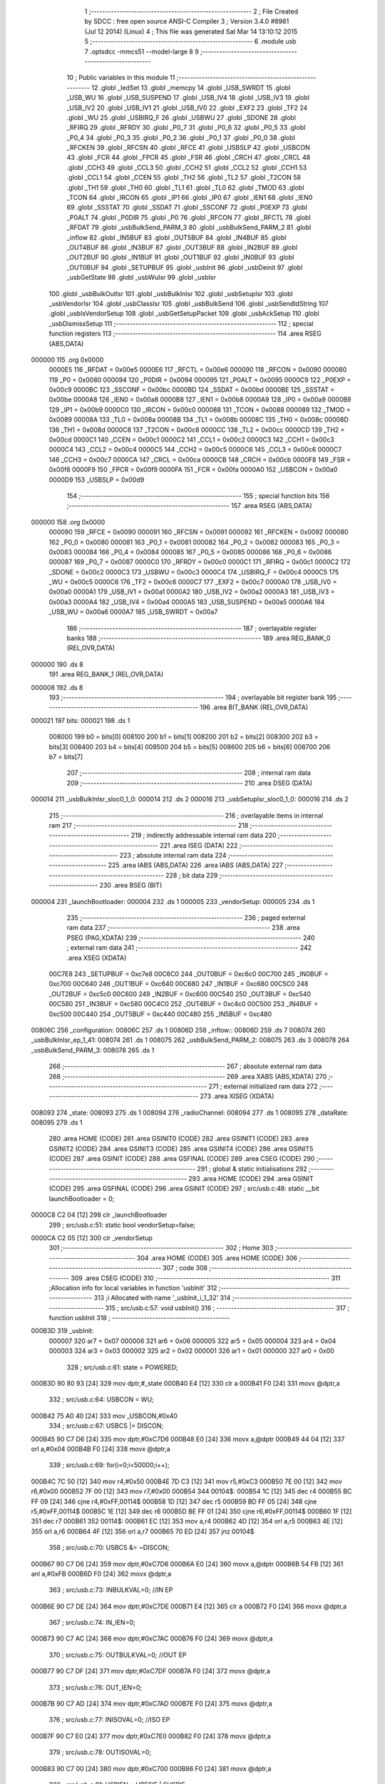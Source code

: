                                       1 ;--------------------------------------------------------
                                      2 ; File Created by SDCC : free open source ANSI-C Compiler
                                      3 ; Version 3.4.0 #8981 (Jul 12 2014) (Linux)
                                      4 ; This file was generated Sat Mar 14 13:10:12 2015
                                      5 ;--------------------------------------------------------
                                      6 	.module usb
                                      7 	.optsdcc -mmcs51 --model-large
                                      8 	
                                      9 ;--------------------------------------------------------
                                     10 ; Public variables in this module
                                     11 ;--------------------------------------------------------
                                     12 	.globl _ledSet
                                     13 	.globl _memcpy
                                     14 	.globl _USB_SWRDT
                                     15 	.globl _USB_WU
                                     16 	.globl _USB_SUSPEND
                                     17 	.globl _USB_IV4
                                     18 	.globl _USB_IV3
                                     19 	.globl _USB_IV2
                                     20 	.globl _USB_IV1
                                     21 	.globl _USB_IV0
                                     22 	.globl _EXF2
                                     23 	.globl _TF2
                                     24 	.globl _WU
                                     25 	.globl _USBIRQ_F
                                     26 	.globl _USBWU
                                     27 	.globl _SDONE
                                     28 	.globl _RFIRQ
                                     29 	.globl _RFRDY
                                     30 	.globl _P0_7
                                     31 	.globl _P0_6
                                     32 	.globl _P0_5
                                     33 	.globl _P0_4
                                     34 	.globl _P0_3
                                     35 	.globl _P0_2
                                     36 	.globl _P0_1
                                     37 	.globl _P0_0
                                     38 	.globl _RFCKEN
                                     39 	.globl _RFCSN
                                     40 	.globl _RFCE
                                     41 	.globl _USBSLP
                                     42 	.globl _USBCON
                                     43 	.globl _FCR
                                     44 	.globl _FPCR
                                     45 	.globl _FSR
                                     46 	.globl _CRCH
                                     47 	.globl _CRCL
                                     48 	.globl _CCH3
                                     49 	.globl _CCL3
                                     50 	.globl _CCH2
                                     51 	.globl _CCL2
                                     52 	.globl _CCH1
                                     53 	.globl _CCL1
                                     54 	.globl _CCEN
                                     55 	.globl _TH2
                                     56 	.globl _TL2
                                     57 	.globl _T2CON
                                     58 	.globl _TH1
                                     59 	.globl _TH0
                                     60 	.globl _TL1
                                     61 	.globl _TL0
                                     62 	.globl _TMOD
                                     63 	.globl _TCON
                                     64 	.globl _IRCON
                                     65 	.globl _IP1
                                     66 	.globl _IP0
                                     67 	.globl _IEN1
                                     68 	.globl _IEN0
                                     69 	.globl _SSSTAT
                                     70 	.globl _SSDAT
                                     71 	.globl _SSCONF
                                     72 	.globl _P0EXP
                                     73 	.globl _P0ALT
                                     74 	.globl _P0DIR
                                     75 	.globl _P0
                                     76 	.globl _RFCON
                                     77 	.globl _RFCTL
                                     78 	.globl _RFDAT
                                     79 	.globl _usbBulkSend_PARM_3
                                     80 	.globl _usbBulkSend_PARM_2
                                     81 	.globl _inflow
                                     82 	.globl _IN5BUF
                                     83 	.globl _OUT5BUF
                                     84 	.globl _IN4BUF
                                     85 	.globl _OUT4BUF
                                     86 	.globl _IN3BUF
                                     87 	.globl _OUT3BUF
                                     88 	.globl _IN2BUF
                                     89 	.globl _OUT2BUF
                                     90 	.globl _IN1BUF
                                     91 	.globl _OUT1BUF
                                     92 	.globl _IN0BUF
                                     93 	.globl _OUT0BUF
                                     94 	.globl _SETUPBUF
                                     95 	.globl _usbInit
                                     96 	.globl _usbDeinit
                                     97 	.globl _usbGetState
                                     98 	.globl _usbWuIsr
                                     99 	.globl _usbIsr
                                    100 	.globl _usbBulkOutIsr
                                    101 	.globl _usbBulkInIsr
                                    102 	.globl _usbSetupIsr
                                    103 	.globl _usbVendorIsr
                                    104 	.globl _usbClassIsr
                                    105 	.globl _usbBulkSend
                                    106 	.globl _usbSendIdString
                                    107 	.globl _usbIsVendorSetup
                                    108 	.globl _usbGetSetupPacket
                                    109 	.globl _usbAckSetup
                                    110 	.globl _usbDismissSetup
                                    111 ;--------------------------------------------------------
                                    112 ; special function registers
                                    113 ;--------------------------------------------------------
                                    114 	.area RSEG    (ABS,DATA)
      000000                        115 	.org 0x0000
                           0000E5   116 _RFDAT	=	0x00e5
                           0000E6   117 _RFCTL	=	0x00e6
                           000090   118 _RFCON	=	0x0090
                           000080   119 _P0	=	0x0080
                           000094   120 _P0DIR	=	0x0094
                           000095   121 _P0ALT	=	0x0095
                           0000C9   122 _P0EXP	=	0x00c9
                           0000BC   123 _SSCONF	=	0x00bc
                           0000BD   124 _SSDAT	=	0x00bd
                           0000BE   125 _SSSTAT	=	0x00be
                           0000A8   126 _IEN0	=	0x00a8
                           0000B8   127 _IEN1	=	0x00b8
                           0000A9   128 _IP0	=	0x00a9
                           0000B9   129 _IP1	=	0x00b9
                           0000C0   130 _IRCON	=	0x00c0
                           000088   131 _TCON	=	0x0088
                           000089   132 _TMOD	=	0x0089
                           00008A   133 _TL0	=	0x008a
                           00008B   134 _TL1	=	0x008b
                           00008C   135 _TH0	=	0x008c
                           00008D   136 _TH1	=	0x008d
                           0000C8   137 _T2CON	=	0x00c8
                           0000CC   138 _TL2	=	0x00cc
                           0000CD   139 _TH2	=	0x00cd
                           0000C1   140 _CCEN	=	0x00c1
                           0000C2   141 _CCL1	=	0x00c2
                           0000C3   142 _CCH1	=	0x00c3
                           0000C4   143 _CCL2	=	0x00c4
                           0000C5   144 _CCH2	=	0x00c5
                           0000C6   145 _CCL3	=	0x00c6
                           0000C7   146 _CCH3	=	0x00c7
                           0000CA   147 _CRCL	=	0x00ca
                           0000CB   148 _CRCH	=	0x00cb
                           0000F8   149 _FSR	=	0x00f8
                           0000F9   150 _FPCR	=	0x00f9
                           0000FA   151 _FCR	=	0x00fa
                           0000A0   152 _USBCON	=	0x00a0
                           0000D9   153 _USBSLP	=	0x00d9
                                    154 ;--------------------------------------------------------
                                    155 ; special function bits
                                    156 ;--------------------------------------------------------
                                    157 	.area RSEG    (ABS,DATA)
      000000                        158 	.org 0x0000
                           000090   159 _RFCE	=	0x0090
                           000091   160 _RFCSN	=	0x0091
                           000092   161 _RFCKEN	=	0x0092
                           000080   162 _P0_0	=	0x0080
                           000081   163 _P0_1	=	0x0081
                           000082   164 _P0_2	=	0x0082
                           000083   165 _P0_3	=	0x0083
                           000084   166 _P0_4	=	0x0084
                           000085   167 _P0_5	=	0x0085
                           000086   168 _P0_6	=	0x0086
                           000087   169 _P0_7	=	0x0087
                           0000C0   170 _RFRDY	=	0x00c0
                           0000C1   171 _RFIRQ	=	0x00c1
                           0000C2   172 _SDONE	=	0x00c2
                           0000C3   173 _USBWU	=	0x00c3
                           0000C4   174 _USBIRQ_F	=	0x00c4
                           0000C5   175 _WU	=	0x00c5
                           0000C6   176 _TF2	=	0x00c6
                           0000C7   177 _EXF2	=	0x00c7
                           0000A0   178 _USB_IV0	=	0x00a0
                           0000A1   179 _USB_IV1	=	0x00a1
                           0000A2   180 _USB_IV2	=	0x00a2
                           0000A3   181 _USB_IV3	=	0x00a3
                           0000A4   182 _USB_IV4	=	0x00a4
                           0000A5   183 _USB_SUSPEND	=	0x00a5
                           0000A6   184 _USB_WU	=	0x00a6
                           0000A7   185 _USB_SWRDT	=	0x00a7
                                    186 ;--------------------------------------------------------
                                    187 ; overlayable register banks
                                    188 ;--------------------------------------------------------
                                    189 	.area REG_BANK_0	(REL,OVR,DATA)
      000000                        190 	.ds 8
                                    191 	.area REG_BANK_1	(REL,OVR,DATA)
      000008                        192 	.ds 8
                                    193 ;--------------------------------------------------------
                                    194 ; overlayable bit register bank
                                    195 ;--------------------------------------------------------
                                    196 	.area BIT_BANK	(REL,OVR,DATA)
      000021                        197 bits:
      000021                        198 	.ds 1
                           008000   199 	b0 = bits[0]
                           008100   200 	b1 = bits[1]
                           008200   201 	b2 = bits[2]
                           008300   202 	b3 = bits[3]
                           008400   203 	b4 = bits[4]
                           008500   204 	b5 = bits[5]
                           008600   205 	b6 = bits[6]
                           008700   206 	b7 = bits[7]
                                    207 ;--------------------------------------------------------
                                    208 ; internal ram data
                                    209 ;--------------------------------------------------------
                                    210 	.area DSEG    (DATA)
      000014                        211 _usbBulkInIsr_sloc0_1_0:
      000014                        212 	.ds 2
      000016                        213 _usbSetupIsr_sloc0_1_0:
      000016                        214 	.ds 2
                                    215 ;--------------------------------------------------------
                                    216 ; overlayable items in internal ram 
                                    217 ;--------------------------------------------------------
                                    218 ;--------------------------------------------------------
                                    219 ; indirectly addressable internal ram data
                                    220 ;--------------------------------------------------------
                                    221 	.area ISEG    (DATA)
                                    222 ;--------------------------------------------------------
                                    223 ; absolute internal ram data
                                    224 ;--------------------------------------------------------
                                    225 	.area IABS    (ABS,DATA)
                                    226 	.area IABS    (ABS,DATA)
                                    227 ;--------------------------------------------------------
                                    228 ; bit data
                                    229 ;--------------------------------------------------------
                                    230 	.area BSEG    (BIT)
      000004                        231 _launchBootloader:
      000004                        232 	.ds 1
      000005                        233 _vendorSetup:
      000005                        234 	.ds 1
                                    235 ;--------------------------------------------------------
                                    236 ; paged external ram data
                                    237 ;--------------------------------------------------------
                                    238 	.area PSEG    (PAG,XDATA)
                                    239 ;--------------------------------------------------------
                                    240 ; external ram data
                                    241 ;--------------------------------------------------------
                                    242 	.area XSEG    (XDATA)
                           00C7E8   243 _SETUPBUF	=	0xc7e8
                           00C6C0   244 _OUT0BUF	=	0xc6c0
                           00C700   245 _IN0BUF	=	0xc700
                           00C640   246 _OUT1BUF	=	0xc640
                           00C680   247 _IN1BUF	=	0xc680
                           00C5C0   248 _OUT2BUF	=	0xc5c0
                           00C600   249 _IN2BUF	=	0xc600
                           00C540   250 _OUT3BUF	=	0xc540
                           00C580   251 _IN3BUF	=	0xc580
                           00C4C0   252 _OUT4BUF	=	0xc4c0
                           00C500   253 _IN4BUF	=	0xc500
                           00C440   254 _OUT5BUF	=	0xc440
                           00C480   255 _IN5BUF	=	0xc480
      00806C                        256 _configuration:
      00806C                        257 	.ds 1
      00806D                        258 _inflow::
      00806D                        259 	.ds 7
      008074                        260 _usbBulkInIsr_ep_1_41:
      008074                        261 	.ds 1
      008075                        262 _usbBulkSend_PARM_2:
      008075                        263 	.ds 3
      008078                        264 _usbBulkSend_PARM_3:
      008078                        265 	.ds 1
                                    266 ;--------------------------------------------------------
                                    267 ; absolute external ram data
                                    268 ;--------------------------------------------------------
                                    269 	.area XABS    (ABS,XDATA)
                                    270 ;--------------------------------------------------------
                                    271 ; external initialized ram data
                                    272 ;--------------------------------------------------------
                                    273 	.area XISEG   (XDATA)
      008093                        274 _state:
      008093                        275 	.ds 1
      008094                        276 _radioChannel:
      008094                        277 	.ds 1
      008095                        278 _dataRate:
      008095                        279 	.ds 1
                                    280 	.area HOME    (CODE)
                                    281 	.area GSINIT0 (CODE)
                                    282 	.area GSINIT1 (CODE)
                                    283 	.area GSINIT2 (CODE)
                                    284 	.area GSINIT3 (CODE)
                                    285 	.area GSINIT4 (CODE)
                                    286 	.area GSINIT5 (CODE)
                                    287 	.area GSINIT  (CODE)
                                    288 	.area GSFINAL (CODE)
                                    289 	.area CSEG    (CODE)
                                    290 ;--------------------------------------------------------
                                    291 ; global & static initialisations
                                    292 ;--------------------------------------------------------
                                    293 	.area HOME    (CODE)
                                    294 	.area GSINIT  (CODE)
                                    295 	.area GSFINAL (CODE)
                                    296 	.area GSINIT  (CODE)
                                    297 ;	src/usb.c:48: static __bit launchBootloader = 0;
      0000C8 C2 04            [12]  298 	clr	_launchBootloader
                                    299 ;	src/usb.c:51: static bool vendorSetup=false;
      0000CA C2 05            [12]  300 	clr	_vendorSetup
                                    301 ;--------------------------------------------------------
                                    302 ; Home
                                    303 ;--------------------------------------------------------
                                    304 	.area HOME    (CODE)
                                    305 	.area HOME    (CODE)
                                    306 ;--------------------------------------------------------
                                    307 ; code
                                    308 ;--------------------------------------------------------
                                    309 	.area CSEG    (CODE)
                                    310 ;------------------------------------------------------------
                                    311 ;Allocation info for local variables in function 'usbInit'
                                    312 ;------------------------------------------------------------
                                    313 ;i                         Allocated with name '_usbInit_i_1_32'
                                    314 ;------------------------------------------------------------
                                    315 ;	src/usb.c:57: void usbInit() 
                                    316 ;	-----------------------------------------
                                    317 ;	 function usbInit
                                    318 ;	-----------------------------------------
      000B3D                        319 _usbInit:
                           000007   320 	ar7 = 0x07
                           000006   321 	ar6 = 0x06
                           000005   322 	ar5 = 0x05
                           000004   323 	ar4 = 0x04
                           000003   324 	ar3 = 0x03
                           000002   325 	ar2 = 0x02
                           000001   326 	ar1 = 0x01
                           000000   327 	ar0 = 0x00
                                    328 ;	src/usb.c:61: state = POWERED;
      000B3D 90 80 93         [24]  329 	mov	dptr,#_state
      000B40 E4               [12]  330 	clr	a
      000B41 F0               [24]  331 	movx	@dptr,a
                                    332 ;	src/usb.c:64: USBCON = WU;
      000B42 75 A0 40         [24]  333 	mov	_USBCON,#0x40
                                    334 ;	src/usb.c:67: USBCS |= DISCON;
      000B45 90 C7 D6         [24]  335 	mov	dptr,#0xC7D6
      000B48 E0               [24]  336 	movx	a,@dptr
      000B49 44 04            [12]  337 	orl	a,#0x04
      000B4B F0               [24]  338 	movx	@dptr,a
                                    339 ;	src/usb.c:69: for(i=0;i<50000;i++);
      000B4C 7C 50            [12]  340 	mov	r4,#0x50
      000B4E 7D C3            [12]  341 	mov	r5,#0xC3
      000B50 7E 00            [12]  342 	mov	r6,#0x00
      000B52 7F 00            [12]  343 	mov	r7,#0x00
      000B54                        344 00104$:
      000B54 1C               [12]  345 	dec	r4
      000B55 BC FF 09         [24]  346 	cjne	r4,#0xFF,00114$
      000B58 1D               [12]  347 	dec	r5
      000B59 BD FF 05         [24]  348 	cjne	r5,#0xFF,00114$
      000B5C 1E               [12]  349 	dec	r6
      000B5D BE FF 01         [24]  350 	cjne	r6,#0xFF,00114$
      000B60 1F               [12]  351 	dec	r7
      000B61                        352 00114$:
      000B61 EC               [12]  353 	mov	a,r4
      000B62 4D               [12]  354 	orl	a,r5
      000B63 4E               [12]  355 	orl	a,r6
      000B64 4F               [12]  356 	orl	a,r7
      000B65 70 ED            [24]  357 	jnz	00104$
                                    358 ;	src/usb.c:70: USBCS &= ~DISCON;
      000B67 90 C7 D6         [24]  359 	mov	dptr,#0xC7D6
      000B6A E0               [24]  360 	movx	a,@dptr
      000B6B 54 FB            [12]  361 	anl	a,#0xFB
      000B6D F0               [24]  362 	movx	@dptr,a
                                    363 ;	src/usb.c:73: INBULKVAL=0;   //IN EP
      000B6E 90 C7 DE         [24]  364 	mov	dptr,#0xC7DE
      000B71 E4               [12]  365 	clr	a
      000B72 F0               [24]  366 	movx	@dptr,a
                                    367 ;	src/usb.c:74: IN_IEN=0;
      000B73 90 C7 AC         [24]  368 	mov	dptr,#0xC7AC
      000B76 F0               [24]  369 	movx	@dptr,a
                                    370 ;	src/usb.c:75: OUTBULKVAL=0;  //OUT EP
      000B77 90 C7 DF         [24]  371 	mov	dptr,#0xC7DF
      000B7A F0               [24]  372 	movx	@dptr,a
                                    373 ;	src/usb.c:76: OUT_IEN=0;
      000B7B 90 C7 AD         [24]  374 	mov	dptr,#0xC7AD
      000B7E F0               [24]  375 	movx	@dptr,a
                                    376 ;	src/usb.c:77: INISOVAL=0;    //ISO EP
      000B7F 90 C7 E0         [24]  377 	mov	dptr,#0xC7E0
      000B82 F0               [24]  378 	movx	@dptr,a
                                    379 ;	src/usb.c:78: OUTISOVAL=0;
      000B83 90 C7 00         [24]  380 	mov	dptr,#0xC700
      000B86 F0               [24]  381 	movx	@dptr,a
                                    382 ;	src/usb.c:81: USBIEN = URESIE | SUSPIE;
      000B87 90 C7 AE         [24]  383 	mov	dptr,#0xC7AE
      000B8A 74 18            [12]  384 	mov	a,#0x18
      000B8C F0               [24]  385 	movx	@dptr,a
                                    386 ;	src/usb.c:84: IN_IRQ = 0xFF;
      000B8D 90 C7 A9         [24]  387 	mov	dptr,#0xC7A9
      000B90 74 FF            [12]  388 	mov	a,#0xFF
      000B92 F0               [24]  389 	movx	@dptr,a
                                    390 ;	src/usb.c:85: OUT_IRQ = 0xFF;
      000B93 90 C7 AA         [24]  391 	mov	dptr,#0xC7AA
      000B96 F0               [24]  392 	movx	@dptr,a
                                    393 ;	src/usb.c:86: USBIRQ = 0xFF;
      000B97 90 C7 AB         [24]  394 	mov	dptr,#0xC7AB
      000B9A F0               [24]  395 	movx	@dptr,a
                                    396 ;	src/usb.c:91: BOUT1ADDR = 32;
      000B9B 90 C7 81         [24]  397 	mov	dptr,#0xC781
      000B9E 74 20            [12]  398 	mov	a,#0x20
      000BA0 F0               [24]  399 	movx	@dptr,a
                                    400 ;	src/usb.c:92: BOUT2ADDR = 64;
      000BA1 90 C7 82         [24]  401 	mov	dptr,#0xC782
      000BA4 23               [12]  402 	rl	a
      000BA5 F0               [24]  403 	movx	@dptr,a
                                    404 ;	src/usb.c:93: BOUT3ADDR = 96;
      000BA6 90 C7 83         [24]  405 	mov	dptr,#0xC783
      000BA9 74 60            [12]  406 	mov	a,#0x60
      000BAB F0               [24]  407 	movx	@dptr,a
                                    408 ;	src/usb.c:94: BINSTADDR = 0x40; // EPOUT_Size/4 = 256/4 = 64
      000BAC 90 C7 88         [24]  409 	mov	dptr,#0xC788
      000BAF 74 40            [12]  410 	mov	a,#0x40
      000BB1 F0               [24]  411 	movx	@dptr,a
                                    412 ;	src/usb.c:95: BIN1ADDR  = 32;
      000BB2 90 C7 89         [24]  413 	mov	dptr,#0xC789
      000BB5 03               [12]  414 	rr	a
      000BB6 F0               [24]  415 	movx	@dptr,a
                                    416 ;	src/usb.c:96: BIN2ADDR  = 64;
      000BB7 90 C7 8A         [24]  417 	mov	dptr,#0xC78A
      000BBA 23               [12]  418 	rl	a
      000BBB F0               [24]  419 	movx	@dptr,a
                                    420 ;	src/usb.c:97: BIN3ADDR  = 96;
      000BBC 90 C7 8B         [24]  421 	mov	dptr,#0xC78B
      000BBF 74 60            [12]  422 	mov	a,#0x60
      000BC1 F0               [24]  423 	movx	@dptr,a
                                    424 ;	src/usb.c:100: IEN1 |= 0x18;  
      000BC2 43 B8 18         [24]  425 	orl	_IEN1,#0x18
      000BC5 22               [24]  426 	ret
                                    427 ;------------------------------------------------------------
                                    428 ;Allocation info for local variables in function 'usbDeinit'
                                    429 ;------------------------------------------------------------
                                    430 ;	src/usb.c:103: void usbDeinit()
                                    431 ;	-----------------------------------------
                                    432 ;	 function usbDeinit
                                    433 ;	-----------------------------------------
      000BC6                        434 _usbDeinit:
                                    435 ;	src/usb.c:105: state = POWERED; //Deactivate all mechanism
      000BC6 90 80 93         [24]  436 	mov	dptr,#_state
      000BC9 E4               [12]  437 	clr	a
      000BCA F0               [24]  438 	movx	@dptr,a
                                    439 ;	src/usb.c:108: IEN1 &= (~0x18);
      000BCB AF B8            [24]  440 	mov	r7,_IEN1
      000BCD 74 E7            [12]  441 	mov	a,#0xE7
      000BCF 5F               [12]  442 	anl	a,r7
      000BD0 F5 B8            [12]  443 	mov	_IEN1,a
                                    444 ;	src/usb.c:111: USB_SUSPEND = 1;
      000BD2 D2 A5            [12]  445 	setb	_USB_SUSPEND
      000BD4 22               [24]  446 	ret
                                    447 ;------------------------------------------------------------
                                    448 ;Allocation info for local variables in function 'usbGetState'
                                    449 ;------------------------------------------------------------
                                    450 ;	src/usb.c:114: usbState_t usbGetState()
                                    451 ;	-----------------------------------------
                                    452 ;	 function usbGetState
                                    453 ;	-----------------------------------------
      000BD5                        454 _usbGetState:
                                    455 ;	src/usb.c:116: return state;
      000BD5 90 80 93         [24]  456 	mov	dptr,#_state
      000BD8 E0               [24]  457 	movx	a,@dptr
      000BD9 F5 82            [12]  458 	mov	dpl,a
      000BDB 22               [24]  459 	ret
                                    460 ;------------------------------------------------------------
                                    461 ;Allocation info for local variables in function 'usbWuIsr'
                                    462 ;------------------------------------------------------------
                                    463 ;	src/usb.c:119: void usbWuIsr() __interrupt(11)
                                    464 ;	-----------------------------------------
                                    465 ;	 function usbWuIsr
                                    466 ;	-----------------------------------------
      000BDC                        467 _usbWuIsr:
                                    468 ;	src/usb.c:122: return;
      000BDC 32               [24]  469 	reti
                                    470 ;	eliminated unneeded mov psw,# (no regs used in bank)
                                    471 ;	eliminated unneeded push/pop psw
                                    472 ;	eliminated unneeded push/pop dpl
                                    473 ;	eliminated unneeded push/pop dph
                                    474 ;	eliminated unneeded push/pop b
                                    475 ;	eliminated unneeded push/pop acc
                                    476 ;------------------------------------------------------------
                                    477 ;Allocation info for local variables in function 'usbIsr'
                                    478 ;------------------------------------------------------------
                                    479 ;	src/usb.c:127: void usbIsr() __interrupt(12)  __using(1)
                                    480 ;	-----------------------------------------
                                    481 ;	 function usbIsr
                                    482 ;	-----------------------------------------
      000BDD                        483 _usbIsr:
                           00000F   484 	ar7 = 0x0F
                           00000E   485 	ar6 = 0x0E
                           00000D   486 	ar5 = 0x0D
                           00000C   487 	ar4 = 0x0C
                           00000B   488 	ar3 = 0x0B
                           00000A   489 	ar2 = 0x0A
                           000009   490 	ar1 = 0x09
                           000008   491 	ar0 = 0x08
      000BDD C0 21            [24]  492 	push	bits
      000BDF C0 E0            [24]  493 	push	acc
      000BE1 C0 F0            [24]  494 	push	b
      000BE3 C0 82            [24]  495 	push	dpl
      000BE5 C0 83            [24]  496 	push	dph
      000BE7 C0 07            [24]  497 	push	(0+7)
      000BE9 C0 06            [24]  498 	push	(0+6)
      000BEB C0 05            [24]  499 	push	(0+5)
      000BED C0 04            [24]  500 	push	(0+4)
      000BEF C0 03            [24]  501 	push	(0+3)
      000BF1 C0 02            [24]  502 	push	(0+2)
      000BF3 C0 01            [24]  503 	push	(0+1)
      000BF5 C0 00            [24]  504 	push	(0+0)
      000BF7 C0 D0            [24]  505 	push	psw
      000BF9 75 D0 08         [24]  506 	mov	psw,#0x08
                                    507 ;	src/usb.c:130: switch (IVEC) {
      000BFC 90 C7 A8         [24]  508 	mov	dptr,#0xC7A8
      000BFF E0               [24]  509 	movx	a,@dptr
      000C00 FF               [12]  510 	mov	r7,a
      000C01 60 63            [24]  511 	jz	00101$
      000C03 BF 04 03         [24]  512 	cjne	r7,#0x04,00200$
      000C06 02 0C B7         [24]  513 	ljmp	00111$
      000C09                        514 00200$:
      000C09 BF 08 03         [24]  515 	cjne	r7,#0x08,00201$
      000C0C 02 0D 03         [24]  516 	ljmp	00115$
      000C0F                        517 00201$:
      000C0F BF 0C 03         [24]  518 	cjne	r7,#0x0C,00202$
      000C12 02 0D 0C         [24]  519 	ljmp	00116$
      000C15                        520 00202$:
      000C15 BF 10 03         [24]  521 	cjne	r7,#0x10,00203$
      000C18 02 0D 15         [24]  522 	ljmp	00117$
      000C1B                        523 00203$:
      000C1B BF 18 03         [24]  524 	cjne	r7,#0x18,00204$
      000C1E 02 0D 40         [24]  525 	ljmp	00118$
      000C21                        526 00204$:
      000C21 BF 1C 03         [24]  527 	cjne	r7,#0x1C,00205$
      000C24 02 0D 54         [24]  528 	ljmp	00119$
      000C27                        529 00205$:
      000C27 BF 20 03         [24]  530 	cjne	r7,#0x20,00206$
      000C2A 02 0D 68         [24]  531 	ljmp	00120$
      000C2D                        532 00206$:
      000C2D BF 24 03         [24]  533 	cjne	r7,#0x24,00207$
      000C30 02 0D 70         [24]  534 	ljmp	00121$
      000C33                        535 00207$:
      000C33 BF 28 03         [24]  536 	cjne	r7,#0x28,00208$
      000C36 02 0D 78         [24]  537 	ljmp	00122$
      000C39                        538 00208$:
      000C39 BF 2C 03         [24]  539 	cjne	r7,#0x2C,00209$
      000C3C 02 0D 80         [24]  540 	ljmp	00123$
      000C3F                        541 00209$:
      000C3F BF 30 03         [24]  542 	cjne	r7,#0x30,00210$
      000C42 02 0D 88         [24]  543 	ljmp	00124$
      000C45                        544 00210$:
      000C45 BF 34 03         [24]  545 	cjne	r7,#0x34,00211$
      000C48 02 0D 90         [24]  546 	ljmp	00125$
      000C4B                        547 00211$:
      000C4B BF 38 03         [24]  548 	cjne	r7,#0x38,00212$
      000C4E 02 0D 98         [24]  549 	ljmp	00126$
      000C51                        550 00212$:
      000C51 BF 3C 03         [24]  551 	cjne	r7,#0x3C,00213$
      000C54 02 0D A0         [24]  552 	ljmp	00127$
      000C57                        553 00213$:
      000C57 BF 40 03         [24]  554 	cjne	r7,#0x40,00214$
      000C5A 02 0D A8         [24]  555 	ljmp	00128$
      000C5D                        556 00214$:
      000C5D BF 44 03         [24]  557 	cjne	r7,#0x44,00215$
      000C60 02 0D B0         [24]  558 	ljmp	00129$
      000C63                        559 00215$:
      000C63 02 0D B6         [24]  560 	ljmp	00131$
                                    561 ;	src/usb.c:131: case IRQ_SUDAV:
      000C66                        562 00101$:
                                    563 ;	src/usb.c:133: if(IS_STANDARD(SETUPBUF[0]))
      000C66 90 C7 E8         [24]  564 	mov	dptr,#_SETUPBUF
      000C69 E0               [24]  565 	movx	a,@dptr
      000C6A FF               [12]  566 	mov	r7,a
      000C6B 54 60            [12]  567 	anl	a,#0x60
      000C6D 60 02            [24]  568 	jz	00217$
      000C6F 80 0B            [24]  569 	sjmp	00109$
      000C71                        570 00217$:
                                    571 ;	src/usb.c:134: usbSetupIsr();
      000C71 75 D0 00         [24]  572 	mov	psw,#0x00
      000C74 12 0E D6         [24]  573 	lcall	_usbSetupIsr
      000C77 75 D0 08         [24]  574 	mov	psw,#0x08
      000C7A 80 32            [24]  575 	sjmp	00110$
      000C7C                        576 00109$:
                                    577 ;	src/usb.c:135: else if(IS_VENDOR(SETUPBUF[0]))
      000C7C 90 C7 E8         [24]  578 	mov	dptr,#_SETUPBUF
      000C7F E0               [24]  579 	movx	a,@dptr
      000C80 FF               [12]  580 	mov	r7,a
      000C81 53 0F 60         [24]  581 	anl	ar7,#0x60
      000C84 BF 40 0B         [24]  582 	cjne	r7,#0x40,00106$
                                    583 ;	src/usb.c:136: usbVendorIsr();
      000C87 75 D0 00         [24]  584 	mov	psw,#0x00
      000C8A 12 13 64         [24]  585 	lcall	_usbVendorIsr
      000C8D 75 D0 08         [24]  586 	mov	psw,#0x08
      000C90 80 1C            [24]  587 	sjmp	00110$
      000C92                        588 00106$:
                                    589 ;	src/usb.c:137: else if(IS_CLASS(SETUPBUF[0]))
      000C92 90 C7 E8         [24]  590 	mov	dptr,#_SETUPBUF
      000C95 E0               [24]  591 	movx	a,@dptr
      000C96 FF               [12]  592 	mov	r7,a
      000C97 53 0F 60         [24]  593 	anl	ar7,#0x60
      000C9A BF 20 0B         [24]  594 	cjne	r7,#0x20,00103$
                                    595 ;	src/usb.c:138: usbClassIsr();
      000C9D 75 D0 00         [24]  596 	mov	psw,#0x00
      000CA0 12 13 67         [24]  597 	lcall	_usbClassIsr
      000CA3 75 D0 08         [24]  598 	mov	psw,#0x08
      000CA6 80 06            [24]  599 	sjmp	00110$
      000CA8                        600 00103$:
                                    601 ;	src/usb.c:140: EP0CS = EP0STALL; //Stall to error
      000CA8 90 C7 B4         [24]  602 	mov	dptr,#0xC7B4
      000CAB 74 01            [12]  603 	mov	a,#0x01
      000CAD F0               [24]  604 	movx	@dptr,a
      000CAE                        605 00110$:
                                    606 ;	src/usb.c:142: USBIRQ = SUDAVIR;
      000CAE 90 C7 AB         [24]  607 	mov	dptr,#0xC7AB
      000CB1 74 01            [12]  608 	mov	a,#0x01
      000CB3 F0               [24]  609 	movx	@dptr,a
                                    610 ;	src/usb.c:143: break;
      000CB4 02 0D B6         [24]  611 	ljmp	00131$
                                    612 ;	src/usb.c:144: case IRQ_SOF:
      000CB7                        613 00111$:
                                    614 ;	src/usb.c:145: if((ledTimeout>=0) && (!ledTimeout--)) {
      000CB7 90 80 7E         [24]  615 	mov	dptr,#_ledTimeout
      000CBA E0               [24]  616 	movx	a,@dptr
      000CBB FE               [12]  617 	mov	r6,a
      000CBC A3               [24]  618 	inc	dptr
      000CBD E0               [24]  619 	movx	a,@dptr
      000CBE FF               [12]  620 	mov	r7,a
      000CBF 20 E7 38         [24]  621 	jb	acc.7,00113$
      000CC2 8E 0C            [24]  622 	mov	ar4,r6
      000CC4 8F 0D            [24]  623 	mov	ar5,r7
      000CC6 1E               [12]  624 	dec	r6
      000CC7 BE FF 01         [24]  625 	cjne	r6,#0xFF,00223$
      000CCA 1F               [12]  626 	dec	r7
      000CCB                        627 00223$:
      000CCB 90 80 7E         [24]  628 	mov	dptr,#_ledTimeout
      000CCE EE               [12]  629 	mov	a,r6
      000CCF F0               [24]  630 	movx	@dptr,a
      000CD0 EF               [12]  631 	mov	a,r7
      000CD1 A3               [24]  632 	inc	dptr
      000CD2 F0               [24]  633 	movx	@dptr,a
      000CD3 EC               [12]  634 	mov	a,r4
      000CD4 4D               [12]  635 	orl	a,r5
      000CD5 70 23            [24]  636 	jnz	00113$
                                    637 ;	src/usb.c:146: ledSet(LED_RED, false);
      000CD7 C2 06            [12]  638 	clr	_ledSet_PARM_2
      000CD9 75 82 01         [24]  639 	mov	dpl,#0x01
      000CDC 75 D0 00         [24]  640 	mov	psw,#0x00
      000CDF 12 14 8E         [24]  641 	lcall	_ledSet
      000CE2 75 D0 08         [24]  642 	mov	psw,#0x08
                                    643 ;	src/usb.c:147: ledSet(LED_GREEN, false);
      000CE5 C2 06            [12]  644 	clr	_ledSet_PARM_2
      000CE7 75 82 02         [24]  645 	mov	dpl,#0x02
      000CEA 75 D0 00         [24]  646 	mov	psw,#0x00
      000CED 12 14 8E         [24]  647 	lcall	_ledSet
      000CF0 75 D0 08         [24]  648 	mov	psw,#0x08
                                    649 ;	src/usb.c:148: ledTimeout = 0;
      000CF3 90 80 7E         [24]  650 	mov	dptr,#_ledTimeout
      000CF6 E4               [12]  651 	clr	a
      000CF7 F0               [24]  652 	movx	@dptr,a
      000CF8 A3               [24]  653 	inc	dptr
      000CF9 F0               [24]  654 	movx	@dptr,a
      000CFA                        655 00113$:
                                    656 ;	src/usb.c:150: USBIRQ = SOFIR;
      000CFA 90 C7 AB         [24]  657 	mov	dptr,#0xC7AB
      000CFD 74 02            [12]  658 	mov	a,#0x02
      000CFF F0               [24]  659 	movx	@dptr,a
                                    660 ;	src/usb.c:151: break;
      000D00 02 0D B6         [24]  661 	ljmp	00131$
                                    662 ;	src/usb.c:152: case IRQ_SUTOK:
      000D03                        663 00115$:
                                    664 ;	src/usb.c:153: USBIRQ = SUTOKIR;
      000D03 90 C7 AB         [24]  665 	mov	dptr,#0xC7AB
      000D06 74 04            [12]  666 	mov	a,#0x04
      000D08 F0               [24]  667 	movx	@dptr,a
                                    668 ;	src/usb.c:154: break;
      000D09 02 0D B6         [24]  669 	ljmp	00131$
                                    670 ;	src/usb.c:155: case IRQ_SUSPEND:
      000D0C                        671 00116$:
                                    672 ;	src/usb.c:156: USBIRQ = SUSPIR;
      000D0C 90 C7 AB         [24]  673 	mov	dptr,#0xC7AB
      000D0F 74 08            [12]  674 	mov	a,#0x08
      000D11 F0               [24]  675 	movx	@dptr,a
                                    676 ;	src/usb.c:157: break;
      000D12 02 0D B6         [24]  677 	ljmp	00131$
                                    678 ;	src/usb.c:158: case IRQ_USBRESET:
      000D15                        679 00117$:
                                    680 ;	src/usb.c:160: state = DEFAULT;
      000D15 90 80 93         [24]  681 	mov	dptr,#_state
      000D18 74 01            [12]  682 	mov	a,#0x01
      000D1A F0               [24]  683 	movx	@dptr,a
                                    684 ;	src/usb.c:163: INBULKVAL = IN0VAL;
      000D1B 90 C7 DE         [24]  685 	mov	dptr,#0xC7DE
      000D1E F0               [24]  686 	movx	@dptr,a
                                    687 ;	src/usb.c:164: OUTBULKVAL= OUT0VAL;
      000D1F 90 C7 DF         [24]  688 	mov	dptr,#0xC7DF
      000D22 F0               [24]  689 	movx	@dptr,a
                                    690 ;	src/usb.c:167: OUT0BC = BCDUMMY;
      000D23 90 C7 C5         [24]  691 	mov	dptr,#0xC7C5
      000D26 F0               [24]  692 	movx	@dptr,a
                                    693 ;	src/usb.c:170: IN_IEN = IN0IE;
      000D27 90 C7 AC         [24]  694 	mov	dptr,#0xC7AC
      000D2A F0               [24]  695 	movx	@dptr,a
                                    696 ;	src/usb.c:171: OUT_IEN = OUT0IE;
      000D2B 90 C7 AD         [24]  697 	mov	dptr,#0xC7AD
      000D2E F0               [24]  698 	movx	@dptr,a
                                    699 ;	src/usb.c:172: USBIEN |= SUDAVIE | SUTOKIE;
      000D2F 90 C7 AE         [24]  700 	mov	dptr,#0xC7AE
      000D32 E0               [24]  701 	movx	a,@dptr
      000D33 44 05            [12]  702 	orl	a,#0x05
      000D35 FF               [12]  703 	mov	r7,a
      000D36 F0               [24]  704 	movx	@dptr,a
                                    705 ;	src/usb.c:174: USBIRQ = URESIR;
      000D37 90 C7 AB         [24]  706 	mov	dptr,#0xC7AB
      000D3A 74 10            [12]  707 	mov	a,#0x10
      000D3C F0               [24]  708 	movx	@dptr,a
                                    709 ;	src/usb.c:175: break;
      000D3D 02 0D B6         [24]  710 	ljmp	00131$
                                    711 ;	src/usb.c:176: case IRQ_EP0IN:
      000D40                        712 00118$:
                                    713 ;	src/usb.c:177: usbBulkInIsr(0);
      000D40 75 82 00         [24]  714 	mov	dpl,#0x00
      000D43 75 D0 00         [24]  715 	mov	psw,#0x00
      000D46 12 0D D4         [24]  716 	lcall	_usbBulkInIsr
      000D49 75 D0 08         [24]  717 	mov	psw,#0x08
                                    718 ;	src/usb.c:178: IN_IRQ = IN0IR;
      000D4C 90 C7 A9         [24]  719 	mov	dptr,#0xC7A9
      000D4F 74 01            [12]  720 	mov	a,#0x01
      000D51 F0               [24]  721 	movx	@dptr,a
                                    722 ;	src/usb.c:179: break;
                                    723 ;	src/usb.c:180: case IRQ_EP0OUT:
      000D52 80 62            [24]  724 	sjmp	00131$
      000D54                        725 00119$:
                                    726 ;	src/usb.c:181: usbBulkOutIsr(0);
      000D54 75 82 00         [24]  727 	mov	dpl,#0x00
      000D57 75 D0 00         [24]  728 	mov	psw,#0x00
      000D5A 12 0D D3         [24]  729 	lcall	_usbBulkOutIsr
      000D5D 75 D0 08         [24]  730 	mov	psw,#0x08
                                    731 ;	src/usb.c:183: OUT_IRQ = OUT0IR;
      000D60 90 C7 AA         [24]  732 	mov	dptr,#0xC7AA
      000D63 74 01            [12]  733 	mov	a,#0x01
      000D65 F0               [24]  734 	movx	@dptr,a
                                    735 ;	src/usb.c:184: break;
                                    736 ;	src/usb.c:185: case IRQ_EP1IN:
      000D66 80 4E            [24]  737 	sjmp	00131$
      000D68                        738 00120$:
                                    739 ;	src/usb.c:186: IN_IRQ = IN1IR;
      000D68 90 C7 A9         [24]  740 	mov	dptr,#0xC7A9
      000D6B 74 02            [12]  741 	mov	a,#0x02
      000D6D F0               [24]  742 	movx	@dptr,a
                                    743 ;	src/usb.c:187: break;
                                    744 ;	src/usb.c:188: case IRQ_EP1OUT:
      000D6E 80 46            [24]  745 	sjmp	00131$
      000D70                        746 00121$:
                                    747 ;	src/usb.c:189: OUT_IRQ = OUT1IR;
      000D70 90 C7 AA         [24]  748 	mov	dptr,#0xC7AA
      000D73 74 02            [12]  749 	mov	a,#0x02
      000D75 F0               [24]  750 	movx	@dptr,a
                                    751 ;	src/usb.c:190: break;
                                    752 ;	src/usb.c:191: case IRQ_EP2IN:
      000D76 80 3E            [24]  753 	sjmp	00131$
      000D78                        754 00122$:
                                    755 ;	src/usb.c:192: IN_IRQ = IN2IR;
      000D78 90 C7 A9         [24]  756 	mov	dptr,#0xC7A9
      000D7B 74 04            [12]  757 	mov	a,#0x04
      000D7D F0               [24]  758 	movx	@dptr,a
                                    759 ;	src/usb.c:193: break;
                                    760 ;	src/usb.c:194: case IRQ_EP2OUT:
      000D7E 80 36            [24]  761 	sjmp	00131$
      000D80                        762 00123$:
                                    763 ;	src/usb.c:195: OUT_IRQ = OUT2IR;
      000D80 90 C7 AA         [24]  764 	mov	dptr,#0xC7AA
      000D83 74 04            [12]  765 	mov	a,#0x04
      000D85 F0               [24]  766 	movx	@dptr,a
                                    767 ;	src/usb.c:196: break;
                                    768 ;	src/usb.c:197: case IRQ_EP3IN:
      000D86 80 2E            [24]  769 	sjmp	00131$
      000D88                        770 00124$:
                                    771 ;	src/usb.c:198: IN_IRQ = IN3IR;
      000D88 90 C7 A9         [24]  772 	mov	dptr,#0xC7A9
      000D8B 74 08            [12]  773 	mov	a,#0x08
      000D8D F0               [24]  774 	movx	@dptr,a
                                    775 ;	src/usb.c:199: break;
                                    776 ;	src/usb.c:200: case IRQ_EP3OUT:
      000D8E 80 26            [24]  777 	sjmp	00131$
      000D90                        778 00125$:
                                    779 ;	src/usb.c:201: OUT_IRQ = OUT3IR;
      000D90 90 C7 AA         [24]  780 	mov	dptr,#0xC7AA
      000D93 74 08            [12]  781 	mov	a,#0x08
      000D95 F0               [24]  782 	movx	@dptr,a
                                    783 ;	src/usb.c:202: break;
                                    784 ;	src/usb.c:203: case IRQ_EP4IN:
      000D96 80 1E            [24]  785 	sjmp	00131$
      000D98                        786 00126$:
                                    787 ;	src/usb.c:204: IN_IRQ = IN4IR;
      000D98 90 C7 A9         [24]  788 	mov	dptr,#0xC7A9
      000D9B 74 10            [12]  789 	mov	a,#0x10
      000D9D F0               [24]  790 	movx	@dptr,a
                                    791 ;	src/usb.c:205: break;
                                    792 ;	src/usb.c:206: case IRQ_EP4OUT:
      000D9E 80 16            [24]  793 	sjmp	00131$
      000DA0                        794 00127$:
                                    795 ;	src/usb.c:207: OUT_IRQ = OUT4IR;
      000DA0 90 C7 AA         [24]  796 	mov	dptr,#0xC7AA
      000DA3 74 10            [12]  797 	mov	a,#0x10
      000DA5 F0               [24]  798 	movx	@dptr,a
                                    799 ;	src/usb.c:208: break;
                                    800 ;	src/usb.c:209: case IRQ_EP5IN:
      000DA6 80 0E            [24]  801 	sjmp	00131$
      000DA8                        802 00128$:
                                    803 ;	src/usb.c:210: IN_IRQ = IN5IR;
      000DA8 90 C7 A9         [24]  804 	mov	dptr,#0xC7A9
      000DAB 74 20            [12]  805 	mov	a,#0x20
      000DAD F0               [24]  806 	movx	@dptr,a
                                    807 ;	src/usb.c:211: break;
                                    808 ;	src/usb.c:212: case IRQ_EP5OUT:
      000DAE 80 06            [24]  809 	sjmp	00131$
      000DB0                        810 00129$:
                                    811 ;	src/usb.c:213: OUT_IRQ = OUT5IR;  
      000DB0 90 C7 AA         [24]  812 	mov	dptr,#0xC7AA
      000DB3 74 20            [12]  813 	mov	a,#0x20
      000DB5 F0               [24]  814 	movx	@dptr,a
                                    815 ;	src/usb.c:215: }
      000DB6                        816 00131$:
      000DB6 D0 D0            [24]  817 	pop	psw
      000DB8 D0 00            [24]  818 	pop	(0+0)
      000DBA D0 01            [24]  819 	pop	(0+1)
      000DBC D0 02            [24]  820 	pop	(0+2)
      000DBE D0 03            [24]  821 	pop	(0+3)
      000DC0 D0 04            [24]  822 	pop	(0+4)
      000DC2 D0 05            [24]  823 	pop	(0+5)
      000DC4 D0 06            [24]  824 	pop	(0+6)
      000DC6 D0 07            [24]  825 	pop	(0+7)
      000DC8 D0 83            [24]  826 	pop	dph
      000DCA D0 82            [24]  827 	pop	dpl
      000DCC D0 F0            [24]  828 	pop	b
      000DCE D0 E0            [24]  829 	pop	acc
      000DD0 D0 21            [24]  830 	pop	bits
      000DD2 32               [24]  831 	reti
                                    832 ;------------------------------------------------------------
                                    833 ;Allocation info for local variables in function 'usbBulkOutIsr'
                                    834 ;------------------------------------------------------------
                                    835 ;ep                        Allocated with name '_usbBulkOutIsr_ep_1_39'
                                    836 ;------------------------------------------------------------
                                    837 ;	src/usb.c:221: void usbBulkOutIsr(char ep) {
                                    838 ;	-----------------------------------------
                                    839 ;	 function usbBulkOutIsr
                                    840 ;	-----------------------------------------
      000DD3                        841 _usbBulkOutIsr:
                           000007   842 	ar7 = 0x07
                           000006   843 	ar6 = 0x06
                           000005   844 	ar5 = 0x05
                           000004   845 	ar4 = 0x04
                           000003   846 	ar3 = 0x03
                           000002   847 	ar2 = 0x02
                           000001   848 	ar1 = 0x01
                           000000   849 	ar0 = 0x00
                                    850 ;	src/usb.c:223: return;  
      000DD3 22               [24]  851 	ret
                                    852 ;------------------------------------------------------------
                                    853 ;Allocation info for local variables in function 'usbBulkInIsr'
                                    854 ;------------------------------------------------------------
                                    855 ;sloc0                     Allocated with name '_usbBulkInIsr_sloc0_1_0'
                                    856 ;ep                        Allocated with name '_usbBulkInIsr_ep_1_41'
                                    857 ;lenToSend                 Allocated with name '_usbBulkInIsr_lenToSend_1_42'
                                    858 ;------------------------------------------------------------
                                    859 ;	src/usb.c:229: void usbBulkInIsr(char ep)
                                    860 ;	-----------------------------------------
                                    861 ;	 function usbBulkInIsr
                                    862 ;	-----------------------------------------
      000DD4                        863 _usbBulkInIsr:
      000DD4 E5 82            [12]  864 	mov	a,dpl
      000DD6 90 80 74         [24]  865 	mov	dptr,#_usbBulkInIsr_ep_1_41
      000DD9 F0               [24]  866 	movx	@dptr,a
                                    867 ;	src/usb.c:231: unsigned char lenToSend = (inflow[ep].len<64)?inflow[ep].len:64;
      000DDA E0               [24]  868 	movx	a,@dptr
      000DDB FF               [12]  869 	mov	r7,a
      000DDC C2 D5            [12]  870 	clr	F0
      000DDE 75 F0 07         [24]  871 	mov	b,#0x07
      000DE1 EF               [12]  872 	mov	a,r7
      000DE2 30 E7 04         [24]  873 	jnb	acc.7,00122$
      000DE5 B2 D5            [12]  874 	cpl	F0
      000DE7 F4               [12]  875 	cpl	a
      000DE8 04               [12]  876 	inc	a
      000DE9                        877 00122$:
      000DE9 A4               [48]  878 	mul	ab
      000DEA 30 D5 0A         [24]  879 	jnb	F0,00123$
      000DED F4               [12]  880 	cpl	a
      000DEE 24 01            [12]  881 	add	a,#0x01
      000DF0 C5 F0            [12]  882 	xch	a,b
      000DF2 F4               [12]  883 	cpl	a
      000DF3 34 00            [12]  884 	addc	a,#0x00
      000DF5 C5 F0            [12]  885 	xch	a,b
      000DF7                        886 00123$:
      000DF7 24 6D            [12]  887 	add	a,#_inflow
      000DF9 FD               [12]  888 	mov	r5,a
      000DFA 74 80            [12]  889 	mov	a,#(_inflow >> 8)
      000DFC 35 F0            [12]  890 	addc	a,b
      000DFE FE               [12]  891 	mov	r6,a
      000DFF 74 01            [12]  892 	mov	a,#0x01
      000E01 2D               [12]  893 	add	a,r5
      000E02 FB               [12]  894 	mov	r3,a
      000E03 E4               [12]  895 	clr	a
      000E04 3E               [12]  896 	addc	a,r6
      000E05 FC               [12]  897 	mov	r4,a
      000E06 8B 82            [24]  898 	mov	dpl,r3
      000E08 8C 83            [24]  899 	mov	dph,r4
      000E0A E0               [24]  900 	movx	a,@dptr
      000E0B F9               [12]  901 	mov	r1,a
      000E0C A3               [24]  902 	inc	dptr
      000E0D E0               [24]  903 	movx	a,@dptr
      000E0E FA               [12]  904 	mov	r2,a
      000E0F C3               [12]  905 	clr	c
      000E10 E9               [12]  906 	mov	a,r1
      000E11 94 40            [12]  907 	subb	a,#0x40
      000E13 EA               [12]  908 	mov	a,r2
      000E14 64 80            [12]  909 	xrl	a,#0x80
      000E16 94 80            [12]  910 	subb	a,#0x80
      000E18 50 02            [24]  911 	jnc	00108$
      000E1A 80 04            [24]  912 	sjmp	00109$
      000E1C                        913 00108$:
      000E1C 79 40            [12]  914 	mov	r1,#0x40
      000E1E 7A 00            [12]  915 	mov	r2,#0x00
      000E20                        916 00109$:
                                    917 ;	src/usb.c:233: if(inflow[ep].rdy)
      000E20 8D 82            [24]  918 	mov	dpl,r5
      000E22 8E 83            [24]  919 	mov	dph,r6
      000E24 E0               [24]  920 	movx	a,@dptr
      000E25 70 03            [24]  921 	jnz	00125$
      000E27 02 0E D5         [24]  922 	ljmp	00105$
      000E2A                        923 00125$:
                                    924 ;	src/usb.c:235: usbBulkSend(ep, inflow[ep].buffer+inflow[ep].ptr, lenToSend);
      000E2A 8D 82            [24]  925 	mov	dpl,r5
      000E2C 8E 83            [24]  926 	mov	dph,r6
      000E2E A3               [24]  927 	inc	dptr
      000E2F A3               [24]  928 	inc	dptr
      000E30 A3               [24]  929 	inc	dptr
      000E31 A3               [24]  930 	inc	dptr
      000E32 A3               [24]  931 	inc	dptr
      000E33 E0               [24]  932 	movx	a,@dptr
      000E34 F8               [12]  933 	mov	r0,a
      000E35 A3               [24]  934 	inc	dptr
      000E36 E0               [24]  935 	movx	a,@dptr
      000E37 FA               [12]  936 	mov	r2,a
      000E38 74 03            [12]  937 	mov	a,#0x03
      000E3A 2D               [12]  938 	add	a,r5
      000E3B F5 14            [12]  939 	mov	_usbBulkInIsr_sloc0_1_0,a
      000E3D E4               [12]  940 	clr	a
      000E3E 3E               [12]  941 	addc	a,r6
      000E3F F5 15            [12]  942 	mov	(_usbBulkInIsr_sloc0_1_0 + 1),a
      000E41 C0 05            [24]  943 	push	ar5
      000E43 C0 06            [24]  944 	push	ar6
      000E45 85 14 82         [24]  945 	mov	dpl,_usbBulkInIsr_sloc0_1_0
      000E48 85 15 83         [24]  946 	mov	dph,(_usbBulkInIsr_sloc0_1_0 + 1)
      000E4B E0               [24]  947 	movx	a,@dptr
      000E4C FD               [12]  948 	mov	r5,a
      000E4D A3               [24]  949 	inc	dptr
      000E4E E0               [24]  950 	movx	a,@dptr
      000E4F FE               [12]  951 	mov	r6,a
      000E50 ED               [12]  952 	mov	a,r5
      000E51 28               [12]  953 	add	a,r0
      000E52 F8               [12]  954 	mov	r0,a
      000E53 EE               [12]  955 	mov	a,r6
      000E54 3A               [12]  956 	addc	a,r2
      000E55 FA               [12]  957 	mov	r2,a
      000E56 90 80 75         [24]  958 	mov	dptr,#_usbBulkSend_PARM_2
      000E59 E8               [12]  959 	mov	a,r0
      000E5A F0               [24]  960 	movx	@dptr,a
      000E5B EA               [12]  961 	mov	a,r2
      000E5C A3               [24]  962 	inc	dptr
      000E5D F0               [24]  963 	movx	@dptr,a
      000E5E 74 80            [12]  964 	mov	a,#0x80
      000E60 A3               [24]  965 	inc	dptr
      000E61 F0               [24]  966 	movx	@dptr,a
      000E62 90 80 78         [24]  967 	mov	dptr,#_usbBulkSend_PARM_3
      000E65 E9               [12]  968 	mov	a,r1
      000E66 F0               [24]  969 	movx	@dptr,a
      000E67 8F 82            [24]  970 	mov	dpl,r7
      000E69 C0 06            [24]  971 	push	ar6
      000E6B C0 05            [24]  972 	push	ar5
      000E6D C0 04            [24]  973 	push	ar4
      000E6F C0 03            [24]  974 	push	ar3
      000E71 C0 01            [24]  975 	push	ar1
      000E73 12 13 6E         [24]  976 	lcall	_usbBulkSend
      000E76 D0 01            [24]  977 	pop	ar1
      000E78 D0 03            [24]  978 	pop	ar3
      000E7A D0 04            [24]  979 	pop	ar4
      000E7C D0 05            [24]  980 	pop	ar5
      000E7E D0 06            [24]  981 	pop	ar6
                                    982 ;	src/usb.c:237: inflow[ep].len-=lenToSend;
      000E80 8B 82            [24]  983 	mov	dpl,r3
      000E82 8C 83            [24]  984 	mov	dph,r4
      000E84 E0               [24]  985 	movx	a,@dptr
      000E85 FE               [12]  986 	mov	r6,a
      000E86 A3               [24]  987 	inc	dptr
      000E87 E0               [24]  988 	movx	a,@dptr
      000E88 FF               [12]  989 	mov	r7,a
      000E89 89 02            [24]  990 	mov	ar2,r1
      000E8B 7D 00            [12]  991 	mov	r5,#0x00
      000E8D EE               [12]  992 	mov	a,r6
      000E8E C3               [12]  993 	clr	c
      000E8F 9A               [12]  994 	subb	a,r2
      000E90 FE               [12]  995 	mov	r6,a
      000E91 EF               [12]  996 	mov	a,r7
      000E92 9D               [12]  997 	subb	a,r5
      000E93 FF               [12]  998 	mov	r7,a
      000E94 8B 82            [24]  999 	mov	dpl,r3
      000E96 8C 83            [24] 1000 	mov	dph,r4
      000E98 EE               [12] 1001 	mov	a,r6
      000E99 F0               [24] 1002 	movx	@dptr,a
      000E9A EF               [12] 1003 	mov	a,r7
      000E9B A3               [24] 1004 	inc	dptr
      000E9C F0               [24] 1005 	movx	@dptr,a
                                   1006 ;	src/usb.c:238: inflow[ep].ptr+=lenToSend; 
      000E9D 85 14 82         [24] 1007 	mov	dpl,_usbBulkInIsr_sloc0_1_0
      000EA0 85 15 83         [24] 1008 	mov	dph,(_usbBulkInIsr_sloc0_1_0 + 1)
      000EA3 E0               [24] 1009 	movx	a,@dptr
      000EA4 FB               [12] 1010 	mov	r3,a
      000EA5 A3               [24] 1011 	inc	dptr
      000EA6 E0               [24] 1012 	movx	a,@dptr
      000EA7 FC               [12] 1013 	mov	r4,a
      000EA8 EA               [12] 1014 	mov	a,r2
      000EA9 2B               [12] 1015 	add	a,r3
      000EAA FA               [12] 1016 	mov	r2,a
      000EAB ED               [12] 1017 	mov	a,r5
      000EAC 3C               [12] 1018 	addc	a,r4
      000EAD FD               [12] 1019 	mov	r5,a
      000EAE 85 14 82         [24] 1020 	mov	dpl,_usbBulkInIsr_sloc0_1_0
      000EB1 85 15 83         [24] 1021 	mov	dph,(_usbBulkInIsr_sloc0_1_0 + 1)
      000EB4 EA               [12] 1022 	mov	a,r2
      000EB5 F0               [24] 1023 	movx	@dptr,a
      000EB6 ED               [12] 1024 	mov	a,r5
      000EB7 A3               [24] 1025 	inc	dptr
      000EB8 F0               [24] 1026 	movx	@dptr,a
                                   1027 ;	src/usb.c:240: if(inflow[ep].len == 0 && lenToSend != 64)
      000EB9 EE               [12] 1028 	mov	a,r6
      000EBA 4F               [12] 1029 	orl	a,r7
      000EBB D0 06            [24] 1030 	pop	ar6
      000EBD D0 05            [24] 1031 	pop	ar5
      000EBF 70 14            [24] 1032 	jnz	00105$
      000EC1 B9 40 02         [24] 1033 	cjne	r1,#0x40,00127$
      000EC4 80 0F            [24] 1034 	sjmp	00105$
      000EC6                       1035 00127$:
                                   1036 ;	src/usb.c:242: inflow[ep].rdy = 0;
      000EC6 8D 82            [24] 1037 	mov	dpl,r5
      000EC8 8E 83            [24] 1038 	mov	dph,r6
      000ECA E4               [12] 1039 	clr	a
      000ECB F0               [24] 1040 	movx	@dptr,a
                                   1041 ;	src/usb.c:243: inflow[ep].ptr = 0;
      000ECC 85 14 82         [24] 1042 	mov	dpl,_usbBulkInIsr_sloc0_1_0
      000ECF 85 15 83         [24] 1043 	mov	dph,(_usbBulkInIsr_sloc0_1_0 + 1)
      000ED2 F0               [24] 1044 	movx	@dptr,a
      000ED3 A3               [24] 1045 	inc	dptr
      000ED4 F0               [24] 1046 	movx	@dptr,a
      000ED5                       1047 00105$:
                                   1048 ;	src/usb.c:248: return;
      000ED5 22               [24] 1049 	ret
                                   1050 ;------------------------------------------------------------
                                   1051 ;Allocation info for local variables in function 'usbSetupIsr'
                                   1052 ;------------------------------------------------------------
                                   1053 ;sloc0                     Allocated with name '_usbSetupIsr_sloc0_1_0'
                                   1054 ;setup                     Allocated with name '_usbSetupIsr_setup_1_45'
                                   1055 ;dLength                   Allocated with name '_usbSetupIsr_dLength_3_47'
                                   1056 ;dLength                   Allocated with name '_usbSetupIsr_dLength_3_48'
                                   1057 ;dLength                   Allocated with name '_usbSetupIsr_dLength_3_51'
                                   1058 ;------------------------------------------------------------
                                   1059 ;	src/usb.c:252: void usbSetupIsr()
                                   1060 ;	-----------------------------------------
                                   1061 ;	 function usbSetupIsr
                                   1062 ;	-----------------------------------------
      000ED6                       1063 _usbSetupIsr:
                                   1064 ;	src/usb.c:254: __xdata struct controllStruct *setup = (__xdata void*)SETUPBUF;
                                   1065 ;	src/usb.c:256: if(state >= DEFAULT)
      000ED6 90 80 93         [24] 1066 	mov	dptr,#_state
      000ED9 E0               [24] 1067 	movx	a,@dptr
      000EDA FF               [12] 1068 	mov	r7,a
      000EDB BF 01 00         [24] 1069 	cjne	r7,#0x01,00375$
      000EDE                       1070 00375$:
      000EDE 50 03            [24] 1071 	jnc	00376$
      000EE0 02 10 D6         [24] 1072 	ljmp	00128$
      000EE3                       1073 00376$:
                                   1074 ;	src/usb.c:259: if(SETUPBUF[1] == GET_DESCRIPTOR && SETUPBUF[3] == DEVICE_DESCRIPTOR)
      000EE3 90 C7 E9         [24] 1075 	mov	dptr,#(_SETUPBUF + 0x0001)
      000EE6 E0               [24] 1076 	movx	a,@dptr
      000EE7 FE               [12] 1077 	mov	r6,a
      000EE8 BE 06 02         [24] 1078 	cjne	r6,#0x06,00377$
      000EEB 80 03            [24] 1079 	sjmp	00378$
      000EED                       1080 00377$:
      000EED 02 0F 68         [24] 1081 	ljmp	00102$
      000EF0                       1082 00378$:
      000EF0 90 C7 EB         [24] 1083 	mov	dptr,#(_SETUPBUF + 0x0003)
      000EF3 E0               [24] 1084 	movx	a,@dptr
      000EF4 FE               [12] 1085 	mov	r6,a
      000EF5 BE 01 70         [24] 1086 	cjne	r6,#0x01,00102$
                                   1087 ;	src/usb.c:261: unsigned short dLength = ((unsigned short)SETUPBUF[7]<<8) + ((unsigned short)SETUPBUF[6]<<0);
      000EF8 90 C7 EF         [24] 1088 	mov	dptr,#(_SETUPBUF + 0x0007)
      000EFB E0               [24] 1089 	movx	a,@dptr
      000EFC FD               [12] 1090 	mov	r5,a
      000EFD 7E 00            [12] 1091 	mov	r6,#0x00
      000EFF 90 C7 EE         [24] 1092 	mov	dptr,#(_SETUPBUF + 0x0006)
      000F02 E0               [24] 1093 	movx	a,@dptr
      000F03 7B 00            [12] 1094 	mov	r3,#0x00
      000F05 2E               [12] 1095 	add	a,r6
      000F06 FE               [12] 1096 	mov	r6,a
      000F07 EB               [12] 1097 	mov	a,r3
      000F08 3D               [12] 1098 	addc	a,r5
      000F09 FD               [12] 1099 	mov	r5,a
                                   1100 ;	src/usb.c:263: inflow[0].buffer = usbDeviceDescriptor;
      000F0A 90 80 72         [24] 1101 	mov	dptr,#(_inflow + 0x0005)
      000F0D 74 0E            [12] 1102 	mov	a,#_usbDeviceDescriptor
      000F0F F0               [24] 1103 	movx	@dptr,a
      000F10 74 16            [12] 1104 	mov	a,#(_usbDeviceDescriptor >> 8)
      000F12 A3               [24] 1105 	inc	dptr
      000F13 F0               [24] 1106 	movx	@dptr,a
                                   1107 ;	src/usb.c:264: inflow[0].len = MIN(dLength, inflow[0].buffer[0]);
      000F14 8E 03            [24] 1108 	mov	ar3,r6
      000F16 8D 04            [24] 1109 	mov	ar4,r5
      000F18 90 80 72         [24] 1110 	mov	dptr,#(_inflow + 0x0005)
      000F1B E0               [24] 1111 	movx	a,@dptr
      000F1C F5 16            [12] 1112 	mov	_usbSetupIsr_sloc0_1_0,a
      000F1E A3               [24] 1113 	inc	dptr
      000F1F E0               [24] 1114 	movx	a,@dptr
      000F20 F5 17            [12] 1115 	mov	(_usbSetupIsr_sloc0_1_0 + 1),a
      000F22 90 16 0E         [24] 1116 	mov	dptr,#_usbDeviceDescriptor
      000F25 E4               [12] 1117 	clr	a
      000F26 93               [24] 1118 	movc	a,@a+dptr
      000F27 F8               [12] 1119 	mov	r0,a
      000F28 33               [12] 1120 	rlc	a
      000F29 95 E0            [12] 1121 	subb	a,acc
      000F2B FA               [12] 1122 	mov	r2,a
      000F2C C3               [12] 1123 	clr	c
      000F2D EB               [12] 1124 	mov	a,r3
      000F2E 98               [12] 1125 	subb	a,r0
      000F2F EC               [12] 1126 	mov	a,r4
      000F30 64 80            [12] 1127 	xrl	a,#0x80
      000F32 8A F0            [24] 1128 	mov	b,r2
      000F34 63 F0 80         [24] 1129 	xrl	b,#0x80
      000F37 95 F0            [12] 1130 	subb	a,b
      000F39 40 0E            [24] 1131 	jc	00220$
      000F3B 85 16 82         [24] 1132 	mov	dpl,_usbSetupIsr_sloc0_1_0
      000F3E 85 17 83         [24] 1133 	mov	dph,(_usbSetupIsr_sloc0_1_0 + 1)
      000F41 E4               [12] 1134 	clr	a
      000F42 93               [24] 1135 	movc	a,@a+dptr
      000F43 FC               [12] 1136 	mov	r4,a
      000F44 FE               [12] 1137 	mov	r6,a
      000F45 33               [12] 1138 	rlc	a
      000F46 95 E0            [12] 1139 	subb	a,acc
      000F48 FD               [12] 1140 	mov	r5,a
      000F49                       1141 00220$:
      000F49 90 80 6E         [24] 1142 	mov	dptr,#(_inflow + 0x0001)
      000F4C EE               [12] 1143 	mov	a,r6
      000F4D F0               [24] 1144 	movx	@dptr,a
      000F4E ED               [12] 1145 	mov	a,r5
      000F4F A3               [24] 1146 	inc	dptr
      000F50 F0               [24] 1147 	movx	@dptr,a
                                   1148 ;	src/usb.c:265: inflow[0].ptr = 0;
      000F51 90 80 70         [24] 1149 	mov	dptr,#(_inflow + 0x0003)
      000F54 E4               [12] 1150 	clr	a
      000F55 F0               [24] 1151 	movx	@dptr,a
      000F56 A3               [24] 1152 	inc	dptr
      000F57 F0               [24] 1153 	movx	@dptr,a
                                   1154 ;	src/usb.c:266: inflow[0].rdy = 1;
      000F58 90 80 6D         [24] 1155 	mov	dptr,#_inflow
      000F5B 04               [12] 1156 	inc	a
      000F5C F0               [24] 1157 	movx	@dptr,a
                                   1158 ;	src/usb.c:269: EP0CS = HSNAK;
      000F5D 90 C7 B4         [24] 1159 	mov	dptr,#0xC7B4
      000F60 04               [12] 1160 	inc	a
      000F61 F0               [24] 1161 	movx	@dptr,a
                                   1162 ;	src/usb.c:270: usbBulkInIsr(0);
      000F62 75 82 00         [24] 1163 	mov	dpl,#0x00
                                   1164 ;	src/usb.c:271: return;
      000F65 02 0D D4         [24] 1165 	ljmp	_usbBulkInIsr
      000F68                       1166 00102$:
                                   1167 ;	src/usb.c:275: if (SETUPBUF[1] == GET_DESCRIPTOR && SETUPBUF[3] == STRING_DESCRIPTOR)
      000F68 90 C7 E9         [24] 1168 	mov	dptr,#(_SETUPBUF + 0x0001)
      000F6B E0               [24] 1169 	movx	a,@dptr
      000F6C FE               [12] 1170 	mov	r6,a
      000F6D BE 06 02         [24] 1171 	cjne	r6,#0x06,00382$
      000F70 80 03            [24] 1172 	sjmp	00383$
      000F72                       1173 00382$:
      000F72 02 10 34         [24] 1174 	ljmp	00117$
      000F75                       1175 00383$:
      000F75 90 C7 EB         [24] 1176 	mov	dptr,#(_SETUPBUF + 0x0003)
      000F78 E0               [24] 1177 	movx	a,@dptr
      000F79 FE               [12] 1178 	mov	r6,a
      000F7A BE 03 02         [24] 1179 	cjne	r6,#0x03,00384$
      000F7D 80 03            [24] 1180 	sjmp	00385$
      000F7F                       1181 00384$:
      000F7F 02 10 34         [24] 1182 	ljmp	00117$
      000F82                       1183 00385$:
                                   1184 ;	src/usb.c:277: unsigned short dLength = ((unsigned short)SETUPBUF[7]<<8) + ((unsigned short)SETUPBUF[6]<<0);
      000F82 90 C7 EF         [24] 1185 	mov	dptr,#(_SETUPBUF + 0x0007)
      000F85 E0               [24] 1186 	movx	a,@dptr
      000F86 FD               [12] 1187 	mov	r5,a
      000F87 7E 00            [12] 1188 	mov	r6,#0x00
      000F89 90 C7 EE         [24] 1189 	mov	dptr,#(_SETUPBUF + 0x0006)
      000F8C E0               [24] 1190 	movx	a,@dptr
      000F8D FC               [12] 1191 	mov	r4,a
      000F8E 7B 00            [12] 1192 	mov	r3,#0x00
      000F90 2E               [12] 1193 	add	a,r6
      000F91 FE               [12] 1194 	mov	r6,a
      000F92 EB               [12] 1195 	mov	a,r3
      000F93 3D               [12] 1196 	addc	a,r5
      000F94 FD               [12] 1197 	mov	r5,a
                                   1198 ;	src/usb.c:279: if (SETUPBUF[2]==0)
      000F95 90 C7 EA         [24] 1199 	mov	dptr,#(_SETUPBUF + 0x0002)
      000F98 E0               [24] 1200 	movx	a,@dptr
      000F99 70 0C            [24] 1201 	jnz	00114$
                                   1202 ;	src/usb.c:280: inflow[0].buffer = usbStringDescriptor0;
      000F9B 90 80 72         [24] 1203 	mov	dptr,#(_inflow + 0x0005)
      000F9E 74 59            [12] 1204 	mov	a,#_usbStringDescriptor0
      000FA0 F0               [24] 1205 	movx	@dptr,a
      000FA1 74 16            [12] 1206 	mov	a,#(_usbStringDescriptor0 >> 8)
      000FA3 A3               [24] 1207 	inc	dptr
      000FA4 F0               [24] 1208 	movx	@dptr,a
      000FA5 80 41            [24] 1209 	sjmp	00115$
      000FA7                       1210 00114$:
                                   1211 ;	src/usb.c:281: else if (SETUPBUF[2]==1)
      000FA7 90 C7 EA         [24] 1212 	mov	dptr,#(_SETUPBUF + 0x0002)
      000FAA E0               [24] 1213 	movx	a,@dptr
      000FAB FC               [12] 1214 	mov	r4,a
      000FAC BC 01 0C         [24] 1215 	cjne	r4,#0x01,00111$
                                   1216 ;	src/usb.c:282: inflow[0].buffer = usbStringDescriptor1;
      000FAF 90 80 72         [24] 1217 	mov	dptr,#(_inflow + 0x0005)
      000FB2 74 5D            [12] 1218 	mov	a,#_usbStringDescriptor1
      000FB4 F0               [24] 1219 	movx	@dptr,a
      000FB5 74 16            [12] 1220 	mov	a,#(_usbStringDescriptor1 >> 8)
      000FB7 A3               [24] 1221 	inc	dptr
      000FB8 F0               [24] 1222 	movx	@dptr,a
      000FB9 80 2D            [24] 1223 	sjmp	00115$
      000FBB                       1224 00111$:
                                   1225 ;	src/usb.c:283: else if (SETUPBUF[2]==2)
      000FBB 90 C7 EA         [24] 1226 	mov	dptr,#(_SETUPBUF + 0x0002)
      000FBE E0               [24] 1227 	movx	a,@dptr
      000FBF FC               [12] 1228 	mov	r4,a
      000FC0 BC 02 0C         [24] 1229 	cjne	r4,#0x02,00108$
                                   1230 ;	src/usb.c:284: inflow[0].buffer = usbStringDescriptor2;
      000FC3 90 80 72         [24] 1231 	mov	dptr,#(_inflow + 0x0005)
      000FC6 74 6F            [12] 1232 	mov	a,#_usbStringDescriptor2
      000FC8 F0               [24] 1233 	movx	@dptr,a
      000FC9 74 16            [12] 1234 	mov	a,#(_usbStringDescriptor2 >> 8)
      000FCB A3               [24] 1235 	inc	dptr
      000FCC F0               [24] 1236 	movx	@dptr,a
      000FCD 80 19            [24] 1237 	sjmp	00115$
      000FCF                       1238 00108$:
                                   1239 ;	src/usb.c:285: else if (SETUPBUF[2]==0x1d) {
      000FCF 90 C7 EA         [24] 1240 	mov	dptr,#(_SETUPBUF + 0x0002)
      000FD2 E0               [24] 1241 	movx	a,@dptr
      000FD3 FC               [12] 1242 	mov	r4,a
      000FD4 BC 1D 0A         [24] 1243 	cjne	r4,#0x1D,00105$
                                   1244 ;	src/usb.c:286: usbSendIdString();
      000FD7 12 13 A7         [24] 1245 	lcall	_usbSendIdString
                                   1246 ;	src/usb.c:288: EP0CS = HSNAK;
      000FDA 90 C7 B4         [24] 1247 	mov	dptr,#0xC7B4
      000FDD 74 02            [12] 1248 	mov	a,#0x02
      000FDF F0               [24] 1249 	movx	@dptr,a
                                   1250 ;	src/usb.c:289: return;
      000FE0 22               [24] 1251 	ret
      000FE1                       1252 00105$:
                                   1253 ;	src/usb.c:291: EP0CS = EP0STALL; //Stall to error
      000FE1 90 C7 B4         [24] 1254 	mov	dptr,#0xC7B4
      000FE4 74 01            [12] 1255 	mov	a,#0x01
      000FE6 F0               [24] 1256 	movx	@dptr,a
                                   1257 ;	src/usb.c:292: return;
      000FE7 22               [24] 1258 	ret
      000FE8                       1259 00115$:
                                   1260 ;	src/usb.c:295: inflow[0].len = MIN(dLength, inflow[0].buffer[0]);
      000FE8 8E 03            [24] 1261 	mov	ar3,r6
      000FEA 8D 04            [24] 1262 	mov	ar4,r5
      000FEC 90 80 72         [24] 1263 	mov	dptr,#(_inflow + 0x0005)
      000FEF E0               [24] 1264 	movx	a,@dptr
      000FF0 F9               [12] 1265 	mov	r1,a
      000FF1 A3               [24] 1266 	inc	dptr
      000FF2 E0               [24] 1267 	movx	a,@dptr
      000FF3 FA               [12] 1268 	mov	r2,a
      000FF4 89 82            [24] 1269 	mov	dpl,r1
      000FF6 8A 83            [24] 1270 	mov	dph,r2
      000FF8 E4               [12] 1271 	clr	a
      000FF9 93               [24] 1272 	movc	a,@a+dptr
      000FFA FA               [12] 1273 	mov	r2,a
      000FFB F8               [12] 1274 	mov	r0,a
      000FFC 33               [12] 1275 	rlc	a
      000FFD 95 E0            [12] 1276 	subb	a,acc
      000FFF F9               [12] 1277 	mov	r1,a
      001000 C3               [12] 1278 	clr	c
      001001 EB               [12] 1279 	mov	a,r3
      001002 98               [12] 1280 	subb	a,r0
      001003 EC               [12] 1281 	mov	a,r4
      001004 64 80            [12] 1282 	xrl	a,#0x80
      001006 89 F0            [24] 1283 	mov	b,r1
      001008 63 F0 80         [24] 1284 	xrl	b,#0x80
      00100B 95 F0            [12] 1285 	subb	a,b
      00100D 40 06            [24] 1286 	jc	00222$
      00100F EA               [12] 1287 	mov	a,r2
      001010 FE               [12] 1288 	mov	r6,a
      001011 33               [12] 1289 	rlc	a
      001012 95 E0            [12] 1290 	subb	a,acc
      001014 FD               [12] 1291 	mov	r5,a
      001015                       1292 00222$:
      001015 90 80 6E         [24] 1293 	mov	dptr,#(_inflow + 0x0001)
      001018 EE               [12] 1294 	mov	a,r6
      001019 F0               [24] 1295 	movx	@dptr,a
      00101A ED               [12] 1296 	mov	a,r5
      00101B A3               [24] 1297 	inc	dptr
      00101C F0               [24] 1298 	movx	@dptr,a
                                   1299 ;	src/usb.c:296: inflow[0].ptr = 0;
      00101D 90 80 70         [24] 1300 	mov	dptr,#(_inflow + 0x0003)
      001020 E4               [12] 1301 	clr	a
      001021 F0               [24] 1302 	movx	@dptr,a
      001022 A3               [24] 1303 	inc	dptr
      001023 F0               [24] 1304 	movx	@dptr,a
                                   1305 ;	src/usb.c:297: inflow[0].rdy = 1;
      001024 90 80 6D         [24] 1306 	mov	dptr,#_inflow
      001027 04               [12] 1307 	inc	a
      001028 F0               [24] 1308 	movx	@dptr,a
                                   1309 ;	src/usb.c:300: EP0CS = HSNAK;
      001029 90 C7 B4         [24] 1310 	mov	dptr,#0xC7B4
      00102C 04               [12] 1311 	inc	a
      00102D F0               [24] 1312 	movx	@dptr,a
                                   1313 ;	src/usb.c:301: usbBulkInIsr(0);
      00102E 75 82 00         [24] 1314 	mov	dpl,#0x00
                                   1315 ;	src/usb.c:302: return;
      001031 02 0D D4         [24] 1316 	ljmp	_usbBulkInIsr
      001034                       1317 00117$:
                                   1318 ;	src/usb.c:306: if(SETUPBUF[1] == GET_DESCRIPTOR && SETUPBUF[3] == CONFIGURATION_DESCRIPTOR)
      001034 90 C7 E9         [24] 1319 	mov	dptr,#(_SETUPBUF + 0x0001)
      001037 E0               [24] 1320 	movx	a,@dptr
      001038 FE               [12] 1321 	mov	r6,a
      001039 BE 06 56         [24] 1322 	cjne	r6,#0x06,00120$
      00103C 90 C7 EB         [24] 1323 	mov	dptr,#(_SETUPBUF + 0x0003)
      00103F E0               [24] 1324 	movx	a,@dptr
      001040 FE               [12] 1325 	mov	r6,a
      001041 BE 02 4E         [24] 1326 	cjne	r6,#0x02,00120$
                                   1327 ;	src/usb.c:308: unsigned short dLength = ((unsigned short)SETUPBUF[7]<<8) + ((unsigned short)SETUPBUF[6]<<0);
      001044 90 C7 EF         [24] 1328 	mov	dptr,#(_SETUPBUF + 0x0007)
      001047 E0               [24] 1329 	movx	a,@dptr
      001048 FD               [12] 1330 	mov	r5,a
      001049 7E 00            [12] 1331 	mov	r6,#0x00
      00104B 90 C7 EE         [24] 1332 	mov	dptr,#(_SETUPBUF + 0x0006)
      00104E E0               [24] 1333 	movx	a,@dptr
      00104F 7B 00            [12] 1334 	mov	r3,#0x00
      001051 2E               [12] 1335 	add	a,r6
      001052 FE               [12] 1336 	mov	r6,a
      001053 EB               [12] 1337 	mov	a,r3
      001054 3D               [12] 1338 	addc	a,r5
      001055 FD               [12] 1339 	mov	r5,a
                                   1340 ;	src/usb.c:310: inflow[0].buffer = usbConfigurationDescriptor;
      001056 90 80 72         [24] 1341 	mov	dptr,#(_inflow + 0x0005)
      001059 74 20            [12] 1342 	mov	a,#_usbConfigurationDescriptor
      00105B F0               [24] 1343 	movx	@dptr,a
      00105C 74 16            [12] 1344 	mov	a,#(_usbConfigurationDescriptor >> 8)
      00105E A3               [24] 1345 	inc	dptr
      00105F F0               [24] 1346 	movx	@dptr,a
                                   1347 ;	src/usb.c:311: inflow[0].len = MIN(dLength, sizeof(usbConfigurationDescriptor));
      001060 8E 03            [24] 1348 	mov	ar3,r6
      001062 8D 04            [24] 1349 	mov	ar4,r5
      001064 C3               [12] 1350 	clr	c
      001065 EB               [12] 1351 	mov	a,r3
      001066 94 39            [12] 1352 	subb	a,#0x39
      001068 EC               [12] 1353 	mov	a,r4
      001069 64 80            [12] 1354 	xrl	a,#0x80
      00106B 94 80            [12] 1355 	subb	a,#0x80
      00106D 40 04            [24] 1356 	jc	00224$
      00106F 7E 39            [12] 1357 	mov	r6,#0x39
      001071 7D 00            [12] 1358 	mov	r5,#0x00
      001073                       1359 00224$:
      001073 90 80 6E         [24] 1360 	mov	dptr,#(_inflow + 0x0001)
      001076 EE               [12] 1361 	mov	a,r6
      001077 F0               [24] 1362 	movx	@dptr,a
      001078 ED               [12] 1363 	mov	a,r5
      001079 A3               [24] 1364 	inc	dptr
      00107A F0               [24] 1365 	movx	@dptr,a
                                   1366 ;	src/usb.c:312: inflow[0].ptr = 0;
      00107B 90 80 70         [24] 1367 	mov	dptr,#(_inflow + 0x0003)
      00107E E4               [12] 1368 	clr	a
      00107F F0               [24] 1369 	movx	@dptr,a
      001080 A3               [24] 1370 	inc	dptr
      001081 F0               [24] 1371 	movx	@dptr,a
                                   1372 ;	src/usb.c:313: inflow[0].rdy = 1;
      001082 90 80 6D         [24] 1373 	mov	dptr,#_inflow
      001085 04               [12] 1374 	inc	a
      001086 F0               [24] 1375 	movx	@dptr,a
                                   1376 ;	src/usb.c:316: EP0CS = HSNAK;
      001087 90 C7 B4         [24] 1377 	mov	dptr,#0xC7B4
      00108A 04               [12] 1378 	inc	a
      00108B F0               [24] 1379 	movx	@dptr,a
                                   1380 ;	src/usb.c:317: usbBulkInIsr(0);
      00108C 75 82 00         [24] 1381 	mov	dpl,#0x00
                                   1382 ;	src/usb.c:318: return;
      00108F 02 0D D4         [24] 1383 	ljmp	_usbBulkInIsr
      001092                       1384 00120$:
                                   1385 ;	src/usb.c:348: if (setup->request == SET_ADDRESS)
      001092 90 C7 E9         [24] 1386 	mov	dptr,#(_SETUPBUF + 0x0001)
      001095 E0               [24] 1387 	movx	a,@dptr
      001096 FE               [12] 1388 	mov	r6,a
      001097 BE 05 3C         [24] 1389 	cjne	r6,#0x05,00128$
                                   1390 ;	src/usb.c:351: if (setup->value == 0)
      00109A 90 C7 EA         [24] 1391 	mov	dptr,#(_SETUPBUF + 0x0002)
      00109D E0               [24] 1392 	movx	a,@dptr
      00109E FD               [12] 1393 	mov	r5,a
      00109F A3               [24] 1394 	inc	dptr
      0010A0 E0               [24] 1395 	movx	a,@dptr
      0010A1 FE               [12] 1396 	mov	r6,a
      0010A2 4D               [12] 1397 	orl	a,r5
      0010A3 70 24            [24] 1398 	jnz	00123$
                                   1399 ;	src/usb.c:354: state = DEFAULT;
      0010A5 90 80 93         [24] 1400 	mov	dptr,#_state
      0010A8 74 01            [12] 1401 	mov	a,#0x01
      0010AA F0               [24] 1402 	movx	@dptr,a
                                   1403 ;	src/usb.c:357: INBULKVAL = IN0VAL;
      0010AB 90 C7 DE         [24] 1404 	mov	dptr,#0xC7DE
      0010AE F0               [24] 1405 	movx	@dptr,a
                                   1406 ;	src/usb.c:358: OUTBULKVAL= OUT0VAL;
      0010AF 90 C7 DF         [24] 1407 	mov	dptr,#0xC7DF
      0010B2 F0               [24] 1408 	movx	@dptr,a
                                   1409 ;	src/usb.c:361: OUT0BC = BCDUMMY;
      0010B3 90 C7 C5         [24] 1410 	mov	dptr,#0xC7C5
      0010B6 F0               [24] 1411 	movx	@dptr,a
                                   1412 ;	src/usb.c:364: IN_IEN = IN0IE;
      0010B7 90 C7 AC         [24] 1413 	mov	dptr,#0xC7AC
      0010BA F0               [24] 1414 	movx	@dptr,a
                                   1415 ;	src/usb.c:365: OUT_IEN = OUT0IE;
      0010BB 90 C7 AD         [24] 1416 	mov	dptr,#0xC7AD
      0010BE F0               [24] 1417 	movx	@dptr,a
                                   1418 ;	src/usb.c:366: USBIEN |= SUDAVIE | SUTOKIE;
      0010BF 90 C7 AE         [24] 1419 	mov	dptr,#0xC7AE
      0010C2 E0               [24] 1420 	movx	a,@dptr
      0010C3 44 05            [12] 1421 	orl	a,#0x05
      0010C5 FE               [12] 1422 	mov	r6,a
      0010C6 F0               [24] 1423 	movx	@dptr,a
      0010C7 80 06            [24] 1424 	sjmp	00124$
      0010C9                       1425 00123$:
                                   1426 ;	src/usb.c:368: state = ADDRESS;  //The device is now addressed
      0010C9 90 80 93         [24] 1427 	mov	dptr,#_state
      0010CC 74 02            [12] 1428 	mov	a,#0x02
      0010CE F0               [24] 1429 	movx	@dptr,a
      0010CF                       1430 00124$:
                                   1431 ;	src/usb.c:371: EP0CS = HSNAK;
      0010CF 90 C7 B4         [24] 1432 	mov	dptr,#0xC7B4
      0010D2 74 02            [12] 1433 	mov	a,#0x02
      0010D4 F0               [24] 1434 	movx	@dptr,a
                                   1435 ;	src/usb.c:372: return;
      0010D5 22               [24] 1436 	ret
      0010D6                       1437 00128$:
                                   1438 ;	src/usb.c:376: if (state >= ADDRESS)
      0010D6 BF 02 00         [24] 1439 	cjne	r7,#0x02,00402$
      0010D9                       1440 00402$:
      0010D9 50 03            [24] 1441 	jnc	00403$
      0010DB 02 12 2A         [24] 1442 	ljmp	00166$
      0010DE                       1443 00403$:
                                   1444 ;	src/usb.c:380: if (SETUPBUF[1] == SET_CONFIGURATION)
      0010DE 90 C7 E9         [24] 1445 	mov	dptr,#(_SETUPBUF + 0x0001)
      0010E1 E0               [24] 1446 	movx	a,@dptr
      0010E2 FE               [12] 1447 	mov	r6,a
      0010E3 BE 09 61         [24] 1448 	cjne	r6,#0x09,00133$
                                   1449 ;	src/usb.c:382: if (setup->value == 0)
      0010E6 90 C7 EA         [24] 1450 	mov	dptr,#(_SETUPBUF + 0x0002)
      0010E9 E0               [24] 1451 	movx	a,@dptr
      0010EA FD               [12] 1452 	mov	r5,a
      0010EB A3               [24] 1453 	inc	dptr
      0010EC E0               [24] 1454 	movx	a,@dptr
      0010ED FE               [12] 1455 	mov	r6,a
      0010EE 4D               [12] 1456 	orl	a,r5
      0010EF 70 25            [24] 1457 	jnz	00130$
                                   1458 ;	src/usb.c:384: state = ADDRESS;
      0010F1 90 80 93         [24] 1459 	mov	dptr,#_state
      0010F4 74 02            [12] 1460 	mov	a,#0x02
      0010F6 F0               [24] 1461 	movx	@dptr,a
                                   1462 ;	src/usb.c:387: INBULKVAL  &= ~(0x02 | 0x04);
      0010F7 90 C7 DE         [24] 1463 	mov	dptr,#0xC7DE
      0010FA E0               [24] 1464 	movx	a,@dptr
      0010FB 54 F9            [12] 1465 	anl	a,#0xF9
      0010FD F0               [24] 1466 	movx	@dptr,a
                                   1467 ;	src/usb.c:388: OUTBULKVAL &= ~(0x02);
      0010FE 90 C7 DF         [24] 1468 	mov	dptr,#0xC7DF
      001101 E0               [24] 1469 	movx	a,@dptr
      001102 54 FD            [12] 1470 	anl	a,#0xFD
      001104 F0               [24] 1471 	movx	@dptr,a
                                   1472 ;	src/usb.c:391: OUT_IEN &= ~0x02;
      001105 90 C7 AD         [24] 1473 	mov	dptr,#0xC7AD
      001108 E0               [24] 1474 	movx	a,@dptr
      001109 54 FD            [12] 1475 	anl	a,#0xFD
      00110B F0               [24] 1476 	movx	@dptr,a
                                   1477 ;	src/usb.c:392: IN_IEN  &= ~0x02;
      00110C 90 C7 AC         [24] 1478 	mov	dptr,#0xC7AC
      00110F E0               [24] 1479 	movx	a,@dptr
      001110 54 FD            [12] 1480 	anl	a,#0xFD
      001112 FE               [12] 1481 	mov	r6,a
      001113 F0               [24] 1482 	movx	@dptr,a
      001114 80 2A            [24] 1483 	sjmp	00131$
      001116                       1484 00130$:
                                   1485 ;	src/usb.c:394: state = CONFIGURED;
      001116 90 80 93         [24] 1486 	mov	dptr,#_state
      001119 74 03            [12] 1487 	mov	a,#0x03
      00111B F0               [24] 1488 	movx	@dptr,a
                                   1489 ;	src/usb.c:397: INBULKVAL  |= 0x02 | 0x04;
      00111C 90 C7 DE         [24] 1490 	mov	dptr,#0xC7DE
      00111F E0               [24] 1491 	movx	a,@dptr
      001120 44 06            [12] 1492 	orl	a,#0x06
      001122 F0               [24] 1493 	movx	@dptr,a
                                   1494 ;	src/usb.c:398: OUTBULKVAL |= 0x02;
      001123 90 C7 DF         [24] 1495 	mov	dptr,#0xC7DF
      001126 E0               [24] 1496 	movx	a,@dptr
      001127 44 02            [12] 1497 	orl	a,#0x02
      001129 F0               [24] 1498 	movx	@dptr,a
                                   1499 ;	src/usb.c:401: OUT_IEN |= 0x02;
      00112A 90 C7 AD         [24] 1500 	mov	dptr,#0xC7AD
      00112D E0               [24] 1501 	movx	a,@dptr
      00112E 44 02            [12] 1502 	orl	a,#0x02
      001130 F0               [24] 1503 	movx	@dptr,a
                                   1504 ;	src/usb.c:402: IN_IEN  |= 0x02;
      001131 90 C7 AC         [24] 1505 	mov	dptr,#0xC7AC
      001134 E0               [24] 1506 	movx	a,@dptr
      001135 44 02            [12] 1507 	orl	a,#0x02
      001137 F0               [24] 1508 	movx	@dptr,a
                                   1509 ;	src/usb.c:403: USBIEN  |= SOFIE;
      001138 90 C7 AE         [24] 1510 	mov	dptr,#0xC7AE
      00113B E0               [24] 1511 	movx	a,@dptr
      00113C 44 02            [12] 1512 	orl	a,#0x02
      00113E FE               [12] 1513 	mov	r6,a
      00113F F0               [24] 1514 	movx	@dptr,a
      001140                       1515 00131$:
                                   1516 ;	src/usb.c:406: EP0CS = HSNAK;
      001140 90 C7 B4         [24] 1517 	mov	dptr,#0xC7B4
      001143 74 02            [12] 1518 	mov	a,#0x02
      001145 F0               [24] 1519 	movx	@dptr,a
                                   1520 ;	src/usb.c:407: return;
      001146 22               [24] 1521 	ret
      001147                       1522 00133$:
                                   1523 ;	src/usb.c:410: if (setup->request == GET_CONFIGURATION)
      001147 90 C7 E9         [24] 1524 	mov	dptr,#(_SETUPBUF + 0x0001)
      00114A E0               [24] 1525 	movx	a,@dptr
      00114B FE               [12] 1526 	mov	r6,a
      00114C BE 08 1C         [24] 1527 	cjne	r6,#0x08,00138$
                                   1528 ;	src/usb.c:412: if (state == CONFIGURED)
      00114F BF 03 08         [24] 1529 	cjne	r7,#0x03,00135$
                                   1530 ;	src/usb.c:413: IN0BUF[0]=1;
      001152 90 C7 00         [24] 1531 	mov	dptr,#_IN0BUF
      001155 74 01            [12] 1532 	mov	a,#0x01
      001157 F0               [24] 1533 	movx	@dptr,a
      001158 80 05            [24] 1534 	sjmp	00136$
      00115A                       1535 00135$:
                                   1536 ;	src/usb.c:415: IN0BUF[0]=0;
      00115A 90 C7 00         [24] 1537 	mov	dptr,#_IN0BUF
      00115D E4               [12] 1538 	clr	a
      00115E F0               [24] 1539 	movx	@dptr,a
      00115F                       1540 00136$:
                                   1541 ;	src/usb.c:417: IN0BC=1;
      00115F 90 C7 B5         [24] 1542 	mov	dptr,#0xC7B5
      001162 74 01            [12] 1543 	mov	a,#0x01
      001164 F0               [24] 1544 	movx	@dptr,a
                                   1545 ;	src/usb.c:419: EP0CS = HSNAK;
      001165 90 C7 B4         [24] 1546 	mov	dptr,#0xC7B4
      001168 04               [12] 1547 	inc	a
      001169 F0               [24] 1548 	movx	@dptr,a
                                   1549 ;	src/usb.c:420: return;
      00116A 22               [24] 1550 	ret
      00116B                       1551 00138$:
                                   1552 ;	src/usb.c:423: if(SETUPBUF[1] == GET_STATUS)
      00116B 90 C7 E9         [24] 1553 	mov	dptr,#(_SETUPBUF + 0x0001)
      00116E E0               [24] 1554 	movx	a,@dptr
      00116F 60 03            [24] 1555 	jz	00411$
      001171 02 12 2A         [24] 1556 	ljmp	00166$
      001174                       1557 00411$:
                                   1558 ;	src/usb.c:425: if ((SETUPBUF[0] & REQUEST_RMASK) == REQUEST_ENDPOINT)
      001174 90 C7 E8         [24] 1559 	mov	dptr,#_SETUPBUF
      001177 E0               [24] 1560 	movx	a,@dptr
      001178 FE               [12] 1561 	mov	r6,a
      001179 53 06 07         [24] 1562 	anl	ar6,#0x07
      00117C BE 02 02         [24] 1563 	cjne	r6,#0x02,00412$
      00117F 80 03            [24] 1564 	sjmp	00413$
      001181                       1565 00412$:
      001181 02 12 16         [24] 1566 	ljmp	00161$
      001184                       1567 00413$:
                                   1568 ;	src/usb.c:427: if ((SETUPBUF[4]==0) || (state == CONFIGURED))
      001184 90 C7 EC         [24] 1569 	mov	dptr,#(_SETUPBUF + 0x0004)
      001187 E0               [24] 1570 	movx	a,@dptr
      001188 60 08            [24] 1571 	jz	00157$
      00118A BF 03 02         [24] 1572 	cjne	r7,#0x03,00415$
      00118D 80 03            [24] 1573 	sjmp	00416$
      00118F                       1574 00415$:
      00118F 02 12 2A         [24] 1575 	ljmp	00166$
      001192                       1576 00416$:
      001192                       1577 00157$:
                                   1578 ;	src/usb.c:430: if (setup->index == 0x81)
      001192 90 C7 EC         [24] 1579 	mov	dptr,#(_SETUPBUF + 0x0004)
      001195 E0               [24] 1580 	movx	a,@dptr
      001196 FD               [12] 1581 	mov	r5,a
      001197 A3               [24] 1582 	inc	dptr
      001198 E0               [24] 1583 	movx	a,@dptr
      001199 FE               [12] 1584 	mov	r6,a
      00119A BD 81 0E         [24] 1585 	cjne	r5,#0x81,00155$
      00119D BE 00 0B         [24] 1586 	cjne	r6,#0x00,00155$
                                   1587 ;	src/usb.c:431: IN0BUF[0] = IN1CS;
      0011A0 90 C7 B6         [24] 1588 	mov	dptr,#0xC7B6
      0011A3 E0               [24] 1589 	movx	a,@dptr
      0011A4 FC               [12] 1590 	mov	r4,a
      0011A5 90 C7 00         [24] 1591 	mov	dptr,#_IN0BUF
      0011A8 F0               [24] 1592 	movx	@dptr,a
      0011A9 80 5B            [24] 1593 	sjmp	00156$
      0011AB                       1594 00155$:
                                   1595 ;	src/usb.c:432: else if (setup->index == 0x82)
      0011AB BD 82 0E         [24] 1596 	cjne	r5,#0x82,00152$
      0011AE BE 00 0B         [24] 1597 	cjne	r6,#0x00,00152$
                                   1598 ;	src/usb.c:433: IN0BUF[0] = IN2CS;
      0011B1 90 C7 B8         [24] 1599 	mov	dptr,#0xC7B8
      0011B4 E0               [24] 1600 	movx	a,@dptr
      0011B5 FC               [12] 1601 	mov	r4,a
      0011B6 90 C7 00         [24] 1602 	mov	dptr,#_IN0BUF
      0011B9 F0               [24] 1603 	movx	@dptr,a
      0011BA 80 4A            [24] 1604 	sjmp	00156$
      0011BC                       1605 00152$:
                                   1606 ;	src/usb.c:434: else if (setup->index == 0x83)
      0011BC BD 83 0E         [24] 1607 	cjne	r5,#0x83,00149$
      0011BF BE 00 0B         [24] 1608 	cjne	r6,#0x00,00149$
                                   1609 ;	src/usb.c:435: IN0BUF[0] = IN3CS;
      0011C2 90 C7 BA         [24] 1610 	mov	dptr,#0xC7BA
      0011C5 E0               [24] 1611 	movx	a,@dptr
      0011C6 FC               [12] 1612 	mov	r4,a
      0011C7 90 C7 00         [24] 1613 	mov	dptr,#_IN0BUF
      0011CA F0               [24] 1614 	movx	@dptr,a
      0011CB 80 39            [24] 1615 	sjmp	00156$
      0011CD                       1616 00149$:
                                   1617 ;	src/usb.c:436: else if (setup->index == 0x01)
      0011CD BD 01 0E         [24] 1618 	cjne	r5,#0x01,00146$
      0011D0 BE 00 0B         [24] 1619 	cjne	r6,#0x00,00146$
                                   1620 ;	src/usb.c:437: IN0BUF[0] = OUT1CS;
      0011D3 90 C7 C6         [24] 1621 	mov	dptr,#0xC7C6
      0011D6 E0               [24] 1622 	movx	a,@dptr
      0011D7 FC               [12] 1623 	mov	r4,a
      0011D8 90 C7 00         [24] 1624 	mov	dptr,#_IN0BUF
      0011DB F0               [24] 1625 	movx	@dptr,a
      0011DC 80 28            [24] 1626 	sjmp	00156$
      0011DE                       1627 00146$:
                                   1628 ;	src/usb.c:438: else if (setup->index == 0x02)
      0011DE BD 02 0E         [24] 1629 	cjne	r5,#0x02,00143$
      0011E1 BE 00 0B         [24] 1630 	cjne	r6,#0x00,00143$
                                   1631 ;	src/usb.c:439: IN0BUF[0] = OUT2CS;
      0011E4 90 C7 C8         [24] 1632 	mov	dptr,#0xC7C8
      0011E7 E0               [24] 1633 	movx	a,@dptr
      0011E8 FC               [12] 1634 	mov	r4,a
      0011E9 90 C7 00         [24] 1635 	mov	dptr,#_IN0BUF
      0011EC F0               [24] 1636 	movx	@dptr,a
      0011ED 80 17            [24] 1637 	sjmp	00156$
      0011EF                       1638 00143$:
                                   1639 ;	src/usb.c:440: else if (setup->index == 0x03)
      0011EF BD 03 0E         [24] 1640 	cjne	r5,#0x03,00140$
      0011F2 BE 00 0B         [24] 1641 	cjne	r6,#0x00,00140$
                                   1642 ;	src/usb.c:441: IN0BUF[0] = OUT3CS;
      0011F5 90 C7 CA         [24] 1643 	mov	dptr,#0xC7CA
      0011F8 E0               [24] 1644 	movx	a,@dptr
      0011F9 FE               [12] 1645 	mov	r6,a
      0011FA 90 C7 00         [24] 1646 	mov	dptr,#_IN0BUF
      0011FD F0               [24] 1647 	movx	@dptr,a
      0011FE 80 06            [24] 1648 	sjmp	00156$
      001200                       1649 00140$:
                                   1650 ;	src/usb.c:443: IN0BUF[0]=1;
      001200 90 C7 00         [24] 1651 	mov	dptr,#_IN0BUF
      001203 74 01            [12] 1652 	mov	a,#0x01
      001205 F0               [24] 1653 	movx	@dptr,a
      001206                       1654 00156$:
                                   1655 ;	src/usb.c:447: IN0BUF[1]=0;
      001206 90 C7 01         [24] 1656 	mov	dptr,#(_IN0BUF + 0x0001)
      001209 E4               [12] 1657 	clr	a
      00120A F0               [24] 1658 	movx	@dptr,a
                                   1659 ;	src/usb.c:448: IN0BC = 2; //2 bytes
      00120B 90 C7 B5         [24] 1660 	mov	dptr,#0xC7B5
      00120E 74 02            [12] 1661 	mov	a,#0x02
      001210 F0               [24] 1662 	movx	@dptr,a
                                   1663 ;	src/usb.c:450: EP0CS = HSNAK; //HSNACK dis
      001211 90 C7 B4         [24] 1664 	mov	dptr,#0xC7B4
      001214 F0               [24] 1665 	movx	@dptr,a
                                   1666 ;	src/usb.c:451: return;
      001215 22               [24] 1667 	ret
      001216                       1668 00161$:
                                   1669 ;	src/usb.c:458: IN0BUF[0]=0;
      001216 90 C7 00         [24] 1670 	mov	dptr,#_IN0BUF
      001219 E4               [12] 1671 	clr	a
      00121A F0               [24] 1672 	movx	@dptr,a
                                   1673 ;	src/usb.c:459: IN0BUF[1]=0;
      00121B 90 C7 01         [24] 1674 	mov	dptr,#(_IN0BUF + 0x0001)
      00121E F0               [24] 1675 	movx	@dptr,a
                                   1676 ;	src/usb.c:460: IN0BC = 2; //2 bytes
      00121F 90 C7 B5         [24] 1677 	mov	dptr,#0xC7B5
      001222 74 02            [12] 1678 	mov	a,#0x02
      001224 F0               [24] 1679 	movx	@dptr,a
                                   1680 ;	src/usb.c:462: EP0CS = HSNAK; //HSNACK dis
      001225 90 C7 B4         [24] 1681 	mov	dptr,#0xC7B4
      001228 F0               [24] 1682 	movx	@dptr,a
                                   1683 ;	src/usb.c:463: return; 
      001229 22               [24] 1684 	ret
      00122A                       1685 00166$:
                                   1686 ;	src/usb.c:468: if (state >= CONFIGURED)
      00122A BF 03 00         [24] 1687 	cjne	r7,#0x03,00429$
      00122D                       1688 00429$:
      00122D 50 03            [24] 1689 	jnc	00430$
      00122F 02 13 5D         [24] 1690 	ljmp	00216$
      001232                       1691 00430$:
                                   1692 ;	src/usb.c:470: if(SETUPBUF[1] == GET_INTERFACE)
      001232 90 C7 E9         [24] 1693 	mov	dptr,#(_SETUPBUF + 0x0001)
      001235 E0               [24] 1694 	movx	a,@dptr
      001236 FF               [12] 1695 	mov	r7,a
      001237 BF 0A 12         [24] 1696 	cjne	r7,#0x0A,00168$
                                   1697 ;	src/usb.c:473: IN0BUF[0]=0;
      00123A 90 C7 00         [24] 1698 	mov	dptr,#_IN0BUF
      00123D E4               [12] 1699 	clr	a
      00123E F0               [24] 1700 	movx	@dptr,a
                                   1701 ;	src/usb.c:474: IN0BC = 1;
      00123F 90 C7 B5         [24] 1702 	mov	dptr,#0xC7B5
      001242 04               [12] 1703 	inc	a
      001243 F0               [24] 1704 	movx	@dptr,a
                                   1705 ;	src/usb.c:476: EP0CS |= HSNAK; //HSNACK dis
      001244 90 C7 B4         [24] 1706 	mov	dptr,#0xC7B4
      001247 E0               [24] 1707 	movx	a,@dptr
      001248 44 02            [12] 1708 	orl	a,#0x02
      00124A F0               [24] 1709 	movx	@dptr,a
                                   1710 ;	src/usb.c:477: return;    
      00124B 22               [24] 1711 	ret
      00124C                       1712 00168$:
                                   1713 ;	src/usb.c:480: if(setup->request == CLEAR_FEATURE)
      00124C 90 C7 E9         [24] 1714 	mov	dptr,#(_SETUPBUF + 0x0001)
      00124F E0               [24] 1715 	movx	a,@dptr
      001250 FF               [12] 1716 	mov	r7,a
      001251 BF 01 02         [24] 1717 	cjne	r7,#0x01,00433$
      001254 80 03            [24] 1718 	sjmp	00434$
      001256                       1719 00433$:
      001256 02 12 D4         [24] 1720 	ljmp	00191$
      001259                       1721 00434$:
                                   1722 ;	src/usb.c:482: if (IS_ENDPOINT(setup->requestType) && (setup->value == ENDPOINT_HALT))
      001259 90 C7 E8         [24] 1723 	mov	dptr,#_SETUPBUF
      00125C E0               [24] 1724 	movx	a,@dptr
      00125D FE               [12] 1725 	mov	r6,a
      00125E 53 06 03         [24] 1726 	anl	ar6,#0x03
      001261 BE 02 70         [24] 1727 	cjne	r6,#0x02,00191$
      001264 90 C7 EA         [24] 1728 	mov	dptr,#(_SETUPBUF + 0x0002)
      001267 E0               [24] 1729 	movx	a,@dptr
      001268 FD               [12] 1730 	mov	r5,a
      001269 A3               [24] 1731 	inc	dptr
      00126A E0               [24] 1732 	movx	a,@dptr
      00126B FE               [12] 1733 	mov	r6,a
      00126C 4D               [12] 1734 	orl	a,r5
      00126D 70 65            [24] 1735 	jnz	00191$
                                   1736 ;	src/usb.c:484: if (setup->index == 0x81)
      00126F 90 C7 EC         [24] 1737 	mov	dptr,#(_SETUPBUF + 0x0004)
      001272 E0               [24] 1738 	movx	a,@dptr
      001273 FD               [12] 1739 	mov	r5,a
      001274 A3               [24] 1740 	inc	dptr
      001275 E0               [24] 1741 	movx	a,@dptr
      001276 FE               [12] 1742 	mov	r6,a
      001277 BD 81 0A         [24] 1743 	cjne	r5,#0x81,00185$
      00127A BE 00 07         [24] 1744 	cjne	r6,#0x00,00185$
                                   1745 ;	src/usb.c:485: IN1CS = 0;
      00127D 90 C7 B6         [24] 1746 	mov	dptr,#0xC7B6
      001280 E4               [12] 1747 	clr	a
      001281 F0               [24] 1748 	movx	@dptr,a
      001282 80 48            [24] 1749 	sjmp	00186$
      001284                       1750 00185$:
                                   1751 ;	src/usb.c:486: else if (setup->index == 0x82)
      001284 BD 82 0A         [24] 1752 	cjne	r5,#0x82,00182$
      001287 BE 00 07         [24] 1753 	cjne	r6,#0x00,00182$
                                   1754 ;	src/usb.c:487: IN2CS = 0;
      00128A 90 C7 B8         [24] 1755 	mov	dptr,#0xC7B8
      00128D E4               [12] 1756 	clr	a
      00128E F0               [24] 1757 	movx	@dptr,a
      00128F 80 3B            [24] 1758 	sjmp	00186$
      001291                       1759 00182$:
                                   1760 ;	src/usb.c:488: else if (setup->index == 0x83)
      001291 BD 83 0A         [24] 1761 	cjne	r5,#0x83,00179$
      001294 BE 00 07         [24] 1762 	cjne	r6,#0x00,00179$
                                   1763 ;	src/usb.c:489: IN3CS = 0;
      001297 90 C7 BA         [24] 1764 	mov	dptr,#0xC7BA
      00129A E4               [12] 1765 	clr	a
      00129B F0               [24] 1766 	movx	@dptr,a
      00129C 80 2E            [24] 1767 	sjmp	00186$
      00129E                       1768 00179$:
                                   1769 ;	src/usb.c:490: else if (setup->index == 0x01)
      00129E BD 01 0A         [24] 1770 	cjne	r5,#0x01,00176$
      0012A1 BE 00 07         [24] 1771 	cjne	r6,#0x00,00176$
                                   1772 ;	src/usb.c:491: OUT1CS = 0;
      0012A4 90 C7 C6         [24] 1773 	mov	dptr,#0xC7C6
      0012A7 E4               [12] 1774 	clr	a
      0012A8 F0               [24] 1775 	movx	@dptr,a
      0012A9 80 21            [24] 1776 	sjmp	00186$
      0012AB                       1777 00176$:
                                   1778 ;	src/usb.c:492: else if (setup->index == 0x02)
      0012AB BD 02 0A         [24] 1779 	cjne	r5,#0x02,00173$
      0012AE BE 00 07         [24] 1780 	cjne	r6,#0x00,00173$
                                   1781 ;	src/usb.c:493: OUT2CS = 0;
      0012B1 90 C7 C8         [24] 1782 	mov	dptr,#0xC7C8
      0012B4 E4               [12] 1783 	clr	a
      0012B5 F0               [24] 1784 	movx	@dptr,a
      0012B6 80 14            [24] 1785 	sjmp	00186$
      0012B8                       1786 00173$:
                                   1787 ;	src/usb.c:494: else if (setup->index == 0x03)
      0012B8 BD 03 0A         [24] 1788 	cjne	r5,#0x03,00170$
      0012BB BE 00 07         [24] 1789 	cjne	r6,#0x00,00170$
                                   1790 ;	src/usb.c:495: OUT3CS = 0;
      0012BE 90 C7 CA         [24] 1791 	mov	dptr,#0xC7CA
      0012C1 E4               [12] 1792 	clr	a
      0012C2 F0               [24] 1793 	movx	@dptr,a
      0012C3 80 07            [24] 1794 	sjmp	00186$
      0012C5                       1795 00170$:
                                   1796 ;	src/usb.c:497: EP0CS = EP0STALL;
      0012C5 90 C7 B4         [24] 1797 	mov	dptr,#0xC7B4
      0012C8 74 01            [12] 1798 	mov	a,#0x01
      0012CA F0               [24] 1799 	movx	@dptr,a
                                   1800 ;	src/usb.c:498: return;
      0012CB 22               [24] 1801 	ret
      0012CC                       1802 00186$:
                                   1803 ;	src/usb.c:501: EP0CS |= HSNAK; //HSNACK dis
      0012CC 90 C7 B4         [24] 1804 	mov	dptr,#0xC7B4
      0012CF E0               [24] 1805 	movx	a,@dptr
      0012D0 44 02            [12] 1806 	orl	a,#0x02
      0012D2 F0               [24] 1807 	movx	@dptr,a
                                   1808 ;	src/usb.c:502: return; 
      0012D3 22               [24] 1809 	ret
      0012D4                       1810 00191$:
                                   1811 ;	src/usb.c:506: if(setup->request == SET_FEATURE)
      0012D4 BF 03 02         [24] 1812 	cjne	r7,#0x03,00450$
      0012D7 80 03            [24] 1813 	sjmp	00451$
      0012D9                       1814 00450$:
      0012D9 02 13 5D         [24] 1815 	ljmp	00216$
      0012DC                       1816 00451$:
                                   1817 ;	src/usb.c:508: if (IS_ENDPOINT(setup->requestType) && (setup->value == ENDPOINT_HALT))
      0012DC 90 C7 E8         [24] 1818 	mov	dptr,#_SETUPBUF
      0012DF E0               [24] 1819 	movx	a,@dptr
      0012E0 FF               [12] 1820 	mov	r7,a
      0012E1 53 07 03         [24] 1821 	anl	ar7,#0x03
      0012E4 BF 02 76         [24] 1822 	cjne	r7,#0x02,00216$
      0012E7 90 C7 EA         [24] 1823 	mov	dptr,#(_SETUPBUF + 0x0002)
      0012EA E0               [24] 1824 	movx	a,@dptr
      0012EB FE               [12] 1825 	mov	r6,a
      0012EC A3               [24] 1826 	inc	dptr
      0012ED E0               [24] 1827 	movx	a,@dptr
      0012EE FF               [12] 1828 	mov	r7,a
      0012EF 4E               [12] 1829 	orl	a,r6
      0012F0 70 6B            [24] 1830 	jnz	00216$
                                   1831 ;	src/usb.c:510: if (setup->index == 0x81)
      0012F2 90 C7 EC         [24] 1832 	mov	dptr,#(_SETUPBUF + 0x0004)
      0012F5 E0               [24] 1833 	movx	a,@dptr
      0012F6 FE               [12] 1834 	mov	r6,a
      0012F7 A3               [24] 1835 	inc	dptr
      0012F8 E0               [24] 1836 	movx	a,@dptr
      0012F9 FF               [12] 1837 	mov	r7,a
      0012FA BE 81 0B         [24] 1838 	cjne	r6,#0x81,00208$
      0012FD BF 00 08         [24] 1839 	cjne	r7,#0x00,00208$
                                   1840 ;	src/usb.c:511: IN1CS = EPSTALL;
      001300 90 C7 B6         [24] 1841 	mov	dptr,#0xC7B6
      001303 74 01            [12] 1842 	mov	a,#0x01
      001305 F0               [24] 1843 	movx	@dptr,a
      001306 80 4D            [24] 1844 	sjmp	00209$
      001308                       1845 00208$:
                                   1846 ;	src/usb.c:512: else if (setup->index == 0x82)
      001308 BE 82 0B         [24] 1847 	cjne	r6,#0x82,00205$
      00130B BF 00 08         [24] 1848 	cjne	r7,#0x00,00205$
                                   1849 ;	src/usb.c:513: IN2CS = EPSTALL;
      00130E 90 C7 B8         [24] 1850 	mov	dptr,#0xC7B8
      001311 74 01            [12] 1851 	mov	a,#0x01
      001313 F0               [24] 1852 	movx	@dptr,a
      001314 80 3F            [24] 1853 	sjmp	00209$
      001316                       1854 00205$:
                                   1855 ;	src/usb.c:514: else if (setup->index == 0x83)
      001316 BE 83 0B         [24] 1856 	cjne	r6,#0x83,00202$
      001319 BF 00 08         [24] 1857 	cjne	r7,#0x00,00202$
                                   1858 ;	src/usb.c:515: IN3CS = EPSTALL;
      00131C 90 C7 BA         [24] 1859 	mov	dptr,#0xC7BA
      00131F 74 01            [12] 1860 	mov	a,#0x01
      001321 F0               [24] 1861 	movx	@dptr,a
      001322 80 31            [24] 1862 	sjmp	00209$
      001324                       1863 00202$:
                                   1864 ;	src/usb.c:516: else if (setup->index == 0x01)
      001324 BE 01 0B         [24] 1865 	cjne	r6,#0x01,00199$
      001327 BF 00 08         [24] 1866 	cjne	r7,#0x00,00199$
                                   1867 ;	src/usb.c:517: OUT1CS = EPSTALL;
      00132A 90 C7 C6         [24] 1868 	mov	dptr,#0xC7C6
      00132D 74 01            [12] 1869 	mov	a,#0x01
      00132F F0               [24] 1870 	movx	@dptr,a
      001330 80 23            [24] 1871 	sjmp	00209$
      001332                       1872 00199$:
                                   1873 ;	src/usb.c:518: else if (setup->index == 0x02)
      001332 BE 02 0B         [24] 1874 	cjne	r6,#0x02,00196$
      001335 BF 00 08         [24] 1875 	cjne	r7,#0x00,00196$
                                   1876 ;	src/usb.c:519: OUT2CS = EPSTALL;
      001338 90 C7 C8         [24] 1877 	mov	dptr,#0xC7C8
      00133B 74 01            [12] 1878 	mov	a,#0x01
      00133D F0               [24] 1879 	movx	@dptr,a
      00133E 80 15            [24] 1880 	sjmp	00209$
      001340                       1881 00196$:
                                   1882 ;	src/usb.c:520: else if (setup->index == 0x03)
      001340 BE 03 0B         [24] 1883 	cjne	r6,#0x03,00193$
      001343 BF 00 08         [24] 1884 	cjne	r7,#0x00,00193$
                                   1885 ;	src/usb.c:521: OUT3CS = EPSTALL;
      001346 90 C7 CA         [24] 1886 	mov	dptr,#0xC7CA
      001349 74 01            [12] 1887 	mov	a,#0x01
      00134B F0               [24] 1888 	movx	@dptr,a
      00134C 80 07            [24] 1889 	sjmp	00209$
      00134E                       1890 00193$:
                                   1891 ;	src/usb.c:523: EP0CS = EP0STALL;
      00134E 90 C7 B4         [24] 1892 	mov	dptr,#0xC7B4
      001351 74 01            [12] 1893 	mov	a,#0x01
      001353 F0               [24] 1894 	movx	@dptr,a
                                   1895 ;	src/usb.c:524: return;
      001354 22               [24] 1896 	ret
      001355                       1897 00209$:
                                   1898 ;	src/usb.c:527: EP0CS |= HSNAK; //HSNACK dis
      001355 90 C7 B4         [24] 1899 	mov	dptr,#0xC7B4
      001358 E0               [24] 1900 	movx	a,@dptr
      001359 44 02            [12] 1901 	orl	a,#0x02
      00135B F0               [24] 1902 	movx	@dptr,a
                                   1903 ;	src/usb.c:528: return; 
                                   1904 ;	src/usb.c:532: if(setup->request == SET_FEATURE)
      00135C 22               [24] 1905 	ret
      00135D                       1906 00216$:
                                   1907 ;	src/usb.c:539: EP0CS = EP0STALL; //Stall to error
      00135D 90 C7 B4         [24] 1908 	mov	dptr,#0xC7B4
      001360 74 01            [12] 1909 	mov	a,#0x01
      001362 F0               [24] 1910 	movx	@dptr,a
      001363 22               [24] 1911 	ret
                                   1912 ;------------------------------------------------------------
                                   1913 ;Allocation info for local variables in function 'usbVendorIsr'
                                   1914 ;------------------------------------------------------------
                                   1915 ;	src/usb.c:542: void usbVendorIsr() 
                                   1916 ;	-----------------------------------------
                                   1917 ;	 function usbVendorIsr
                                   1918 ;	-----------------------------------------
      001364                       1919 _usbVendorIsr:
                                   1920 ;	src/usb.c:544: vendorSetup = true;
      001364 D2 05            [12] 1921 	setb	_vendorSetup
      001366 22               [24] 1922 	ret
                                   1923 ;------------------------------------------------------------
                                   1924 ;Allocation info for local variables in function 'usbClassIsr'
                                   1925 ;------------------------------------------------------------
                                   1926 ;	src/usb.c:547: void usbClassIsr() {
                                   1927 ;	-----------------------------------------
                                   1928 ;	 function usbClassIsr
                                   1929 ;	-----------------------------------------
      001367                       1930 _usbClassIsr:
                                   1931 ;	src/usb.c:553: EP0CS = EP0STALL;
      001367 90 C7 B4         [24] 1932 	mov	dptr,#0xC7B4
      00136A 74 01            [12] 1933 	mov	a,#0x01
      00136C F0               [24] 1934 	movx	@dptr,a
      00136D 22               [24] 1935 	ret
                                   1936 ;------------------------------------------------------------
                                   1937 ;Allocation info for local variables in function 'usbBulkSend'
                                   1938 ;------------------------------------------------------------
                                   1939 ;buff                      Allocated with name '_usbBulkSend_PARM_2'
                                   1940 ;len                       Allocated with name '_usbBulkSend_PARM_3'
                                   1941 ;ep                        Allocated with name '_usbBulkSend_ep_1_76'
                                   1942 ;------------------------------------------------------------
                                   1943 ;	src/usb.c:558: void usbBulkSend(unsigned char ep, char* buff, unsigned char len) {
                                   1944 ;	-----------------------------------------
                                   1945 ;	 function usbBulkSend
                                   1946 ;	-----------------------------------------
      00136E                       1947 _usbBulkSend:
                                   1948 ;	src/usb.c:561: memcpy(IN0BUF, buff, len);
      00136E 90 80 75         [24] 1949 	mov	dptr,#_usbBulkSend_PARM_2
      001371 E0               [24] 1950 	movx	a,@dptr
      001372 FD               [12] 1951 	mov	r5,a
      001373 A3               [24] 1952 	inc	dptr
      001374 E0               [24] 1953 	movx	a,@dptr
      001375 FE               [12] 1954 	mov	r6,a
      001376 A3               [24] 1955 	inc	dptr
      001377 E0               [24] 1956 	movx	a,@dptr
      001378 FF               [12] 1957 	mov	r7,a
      001379 90 80 78         [24] 1958 	mov	dptr,#_usbBulkSend_PARM_3
      00137C E0               [24] 1959 	movx	a,@dptr
      00137D FC               [12] 1960 	mov	r4,a
      00137E FA               [12] 1961 	mov	r2,a
      00137F 7B 00            [12] 1962 	mov	r3,#0x00
      001381 90 80 85         [24] 1963 	mov	dptr,#_memcpy_PARM_2
      001384 ED               [12] 1964 	mov	a,r5
      001385 F0               [24] 1965 	movx	@dptr,a
      001386 EE               [12] 1966 	mov	a,r6
      001387 A3               [24] 1967 	inc	dptr
      001388 F0               [24] 1968 	movx	@dptr,a
      001389 EF               [12] 1969 	mov	a,r7
      00138A A3               [24] 1970 	inc	dptr
      00138B F0               [24] 1971 	movx	@dptr,a
      00138C 90 80 88         [24] 1972 	mov	dptr,#_memcpy_PARM_3
      00138F EA               [12] 1973 	mov	a,r2
      001390 F0               [24] 1974 	movx	@dptr,a
      001391 EB               [12] 1975 	mov	a,r3
      001392 A3               [24] 1976 	inc	dptr
      001393 F0               [24] 1977 	movx	@dptr,a
      001394 90 C7 00         [24] 1978 	mov	dptr,#_IN0BUF
      001397 75 F0 00         [24] 1979 	mov	b,#0x00
      00139A C0 04            [24] 1980 	push	ar4
      00139C 12 15 3A         [24] 1981 	lcall	_memcpy
      00139F D0 04            [24] 1982 	pop	ar4
                                   1983 ;	src/usb.c:563: IN0BC = len;
      0013A1 90 C7 B5         [24] 1984 	mov	dptr,#0xC7B5
      0013A4 EC               [12] 1985 	mov	a,r4
      0013A5 F0               [24] 1986 	movx	@dptr,a
      0013A6 22               [24] 1987 	ret
                                   1988 ;------------------------------------------------------------
                                   1989 ;Allocation info for local variables in function 'usbSendIdString'
                                   1990 ;------------------------------------------------------------
                                   1991 ;i                         Allocated with name '_usbSendIdString_i_1_79'
                                   1992 ;------------------------------------------------------------
                                   1993 ;	src/usb.c:571: void usbSendIdString(void)
                                   1994 ;	-----------------------------------------
                                   1995 ;	 function usbSendIdString
                                   1996 ;	-----------------------------------------
      0013A7                       1997 _usbSendIdString:
                                   1998 ;	src/usb.c:575: IN0BUF[0] = 22;
      0013A7 90 C7 00         [24] 1999 	mov	dptr,#_IN0BUF
      0013AA 74 16            [12] 2000 	mov	a,#0x16
      0013AC F0               [24] 2001 	movx	@dptr,a
                                   2002 ;	src/usb.c:576: IN0BUF[1] = STRING_DESCRIPTOR;
      0013AD 90 C7 01         [24] 2003 	mov	dptr,#(_IN0BUF + 0x0001)
      0013B0 74 03            [12] 2004 	mov	a,#0x03
      0013B2 F0               [24] 2005 	movx	@dptr,a
                                   2006 ;	src/usb.c:578: for (i=0; i<5; i++)
      0013B3 7E 00            [12] 2007 	mov	r6,#0x00
      0013B5 7F 00            [12] 2008 	mov	r7,#0x00
      0013B7                       2009 00102$:
                                   2010 ;	src/usb.c:580: IN0BUF[2+(i*4)] = bin2hex[(chip_id[i]>>4)&0x0F];
      0013B7 8E 05            [24] 2011 	mov	ar5,r6
      0013B9 ED               [12] 2012 	mov	a,r5
      0013BA 2D               [12] 2013 	add	a,r5
      0013BB 25 E0            [12] 2014 	add	a,acc
      0013BD FD               [12] 2015 	mov	r5,a
      0013BE 24 02            [12] 2016 	add	a,#0x02
      0013C0 24 00            [12] 2017 	add	a,#_IN0BUF
      0013C2 FB               [12] 2018 	mov	r3,a
      0013C3 E4               [12] 2019 	clr	a
      0013C4 34 C7            [12] 2020 	addc	a,#(_IN0BUF >> 8)
      0013C6 FC               [12] 2021 	mov	r4,a
      0013C7 EE               [12] 2022 	mov	a,r6
      0013C8 24 80            [12] 2023 	add	a,#_chip_id
      0013CA F9               [12] 2024 	mov	r1,a
      0013CB EF               [12] 2025 	mov	a,r7
      0013CC 34 80            [12] 2026 	addc	a,#(_chip_id >> 8)
      0013CE FA               [12] 2027 	mov	r2,a
      0013CF 89 82            [24] 2028 	mov	dpl,r1
      0013D1 8A 83            [24] 2029 	mov	dph,r2
      0013D3 E0               [24] 2030 	movx	a,@dptr
      0013D4 C4               [12] 2031 	swap	a
      0013D5 54 0F            [12] 2032 	anl	a,#0x0F
      0013D7 F8               [12] 2033 	mov	r0,a
      0013D8 74 0F            [12] 2034 	mov	a,#0x0F
      0013DA 58               [12] 2035 	anl	a,r0
      0013DB 90 15 FE         [24] 2036 	mov	dptr,#_bin2hex
      0013DE 93               [24] 2037 	movc	a,@a+dptr
      0013DF F8               [12] 2038 	mov	r0,a
      0013E0 8B 82            [24] 2039 	mov	dpl,r3
      0013E2 8C 83            [24] 2040 	mov	dph,r4
      0013E4 F0               [24] 2041 	movx	@dptr,a
                                   2042 ;	src/usb.c:581: IN0BUF[3+(i*4)] = 0;
      0013E5 74 03            [12] 2043 	mov	a,#0x03
      0013E7 2D               [12] 2044 	add	a,r5
      0013E8 24 00            [12] 2045 	add	a,#_IN0BUF
      0013EA F5 82            [12] 2046 	mov	dpl,a
      0013EC E4               [12] 2047 	clr	a
      0013ED 34 C7            [12] 2048 	addc	a,#(_IN0BUF >> 8)
      0013EF F5 83            [12] 2049 	mov	dph,a
      0013F1 E4               [12] 2050 	clr	a
      0013F2 F0               [24] 2051 	movx	@dptr,a
                                   2052 ;	src/usb.c:582: IN0BUF[4+(i*4)] = bin2hex[chip_id[i]&0x0F];
      0013F3 74 04            [12] 2053 	mov	a,#0x04
      0013F5 2D               [12] 2054 	add	a,r5
      0013F6 24 00            [12] 2055 	add	a,#_IN0BUF
      0013F8 FB               [12] 2056 	mov	r3,a
      0013F9 E4               [12] 2057 	clr	a
      0013FA 34 C7            [12] 2058 	addc	a,#(_IN0BUF >> 8)
      0013FC FC               [12] 2059 	mov	r4,a
      0013FD 89 82            [24] 2060 	mov	dpl,r1
      0013FF 8A 83            [24] 2061 	mov	dph,r2
      001401 E0               [24] 2062 	movx	a,@dptr
      001402 F9               [12] 2063 	mov	r1,a
      001403 74 0F            [12] 2064 	mov	a,#0x0F
      001405 59               [12] 2065 	anl	a,r1
      001406 90 15 FE         [24] 2066 	mov	dptr,#_bin2hex
      001409 93               [24] 2067 	movc	a,@a+dptr
      00140A FA               [12] 2068 	mov	r2,a
      00140B 8B 82            [24] 2069 	mov	dpl,r3
      00140D 8C 83            [24] 2070 	mov	dph,r4
      00140F F0               [24] 2071 	movx	@dptr,a
                                   2072 ;	src/usb.c:583: IN0BUF[5+(i*4)] = 0;
      001410 74 05            [12] 2073 	mov	a,#0x05
      001412 2D               [12] 2074 	add	a,r5
      001413 24 00            [12] 2075 	add	a,#_IN0BUF
      001415 F5 82            [12] 2076 	mov	dpl,a
      001417 E4               [12] 2077 	clr	a
      001418 34 C7            [12] 2078 	addc	a,#(_IN0BUF >> 8)
      00141A F5 83            [12] 2079 	mov	dph,a
      00141C E4               [12] 2080 	clr	a
      00141D F0               [24] 2081 	movx	@dptr,a
                                   2082 ;	src/usb.c:578: for (i=0; i<5; i++)
      00141E 0E               [12] 2083 	inc	r6
      00141F BE 00 01         [24] 2084 	cjne	r6,#0x00,00113$
      001422 0F               [12] 2085 	inc	r7
      001423                       2086 00113$:
      001423 C3               [12] 2087 	clr	c
      001424 EE               [12] 2088 	mov	a,r6
      001425 94 05            [12] 2089 	subb	a,#0x05
      001427 EF               [12] 2090 	mov	a,r7
      001428 64 80            [12] 2091 	xrl	a,#0x80
      00142A 94 80            [12] 2092 	subb	a,#0x80
      00142C 50 03            [24] 2093 	jnc	00114$
      00142E 02 13 B7         [24] 2094 	ljmp	00102$
      001431                       2095 00114$:
                                   2096 ;	src/usb.c:586: IN0BC = 22;
      001431 90 C7 B5         [24] 2097 	mov	dptr,#0xC7B5
      001434 74 16            [12] 2098 	mov	a,#0x16
      001436 F0               [24] 2099 	movx	@dptr,a
      001437 22               [24] 2100 	ret
                                   2101 ;------------------------------------------------------------
                                   2102 ;Allocation info for local variables in function 'usbIsVendorSetup'
                                   2103 ;------------------------------------------------------------
                                   2104 ;	src/usb.c:591: bool usbIsVendorSetup(void)
                                   2105 ;	-----------------------------------------
                                   2106 ;	 function usbIsVendorSetup
                                   2107 ;	-----------------------------------------
      001438                       2108 _usbIsVendorSetup:
                                   2109 ;	src/usb.c:593: if (vendorSetup)
                                   2110 ;	src/usb.c:595: vendorSetup = false;
      001438 10 05 02         [24] 2111 	jbc	_vendorSetup,00108$
      00143B 80 02            [24] 2112 	sjmp	00102$
      00143D                       2113 00108$:
                                   2114 ;	src/usb.c:596: return true;
      00143D D3               [12] 2115 	setb	c
      00143E 22               [24] 2116 	ret
      00143F                       2117 00102$:
                                   2118 ;	src/usb.c:598: return false;
      00143F C3               [12] 2119 	clr	c
      001440 22               [24] 2120 	ret
                                   2121 ;------------------------------------------------------------
                                   2122 ;Allocation info for local variables in function 'usbGetSetupPacket'
                                   2123 ;------------------------------------------------------------
                                   2124 ;	src/usb.c:605: __xdata struct controllStruct * usbGetSetupPacket(void)
                                   2125 ;	-----------------------------------------
                                   2126 ;	 function usbGetSetupPacket
                                   2127 ;	-----------------------------------------
      001441                       2128 _usbGetSetupPacket:
                                   2129 ;	src/usb.c:607: return (__xdata void*) SETUPBUF;
      001441 90 C7 E8         [24] 2130 	mov	dptr,#_SETUPBUF
      001444 22               [24] 2131 	ret
                                   2132 ;------------------------------------------------------------
                                   2133 ;Allocation info for local variables in function 'usbAckSetup'
                                   2134 ;------------------------------------------------------------
                                   2135 ;	src/usb.c:610: void usbAckSetup(void)
                                   2136 ;	-----------------------------------------
                                   2137 ;	 function usbAckSetup
                                   2138 ;	-----------------------------------------
      001445                       2139 _usbAckSetup:
                                   2140 ;	src/usb.c:612: EP0CS = HSNAK; //HSNACK dis
      001445 90 C7 B4         [24] 2141 	mov	dptr,#0xC7B4
      001448 74 02            [12] 2142 	mov	a,#0x02
      00144A F0               [24] 2143 	movx	@dptr,a
      00144B 22               [24] 2144 	ret
                                   2145 ;------------------------------------------------------------
                                   2146 ;Allocation info for local variables in function 'usbDismissSetup'
                                   2147 ;------------------------------------------------------------
                                   2148 ;	src/usb.c:615: void usbDismissSetup(void)
                                   2149 ;	-----------------------------------------
                                   2150 ;	 function usbDismissSetup
                                   2151 ;	-----------------------------------------
      00144C                       2152 _usbDismissSetup:
                                   2153 ;	src/usb.c:617: EP0CS = EP0STALL; //Stall to error
      00144C 90 C7 B4         [24] 2154 	mov	dptr,#0xC7B4
      00144F 74 01            [12] 2155 	mov	a,#0x01
      001451 F0               [24] 2156 	movx	@dptr,a
      001452 22               [24] 2157 	ret
                                   2158 	.area CSEG    (CODE)
                                   2159 	.area CONST   (CODE)
      0015FE                       2160 _bin2hex:
      0015FE 30                    2161 	.db #0x30	;  48	'0'
      0015FF 31                    2162 	.db #0x31	;  49	'1'
      001600 32                    2163 	.db #0x32	;  50	'2'
      001601 33                    2164 	.db #0x33	;  51	'3'
      001602 34                    2165 	.db #0x34	;  52	'4'
      001603 35                    2166 	.db #0x35	;  53	'5'
      001604 36                    2167 	.db #0x36	;  54	'6'
      001605 37                    2168 	.db #0x37	;  55	'7'
      001606 38                    2169 	.db #0x38	;  56	'8'
      001607 39                    2170 	.db #0x39	;  57	'9'
      001608 41                    2171 	.db #0x41	;  65	'A'
      001609 42                    2172 	.db #0x42	;  66	'B'
      00160A 43                    2173 	.db #0x43	;  67	'C'
      00160B 44                    2174 	.db #0x44	;  68	'D'
      00160C 45                    2175 	.db #0x45	;  69	'E'
      00160D 46                    2176 	.db #0x46	;  70	'F'
                                   2177 	.area XINIT   (CODE)
      0016A0                       2178 __xinit__state:
      0016A0 00                    2179 	.db #0x00	; 0
      0016A1                       2180 __xinit__radioChannel:
      0016A1 FF                    2181 	.db #0xFF	; -1
      0016A2                       2182 __xinit__dataRate:
      0016A2 FF                    2183 	.db #0xFF	; -1
                                   2184 	.area CABS    (ABS,CODE)
